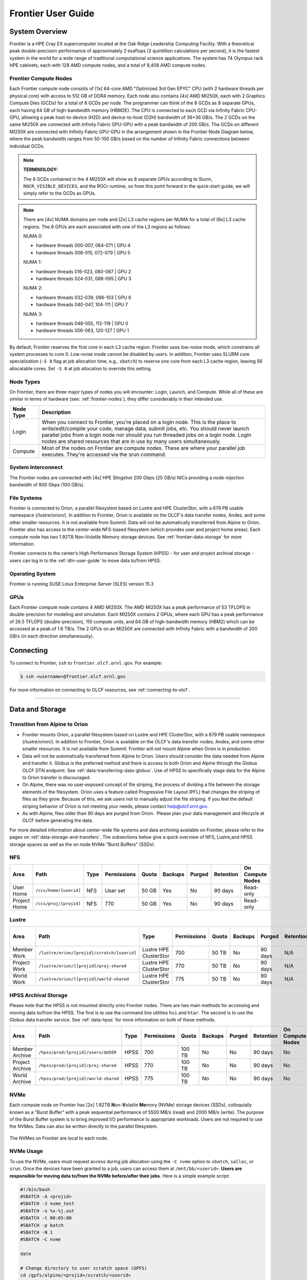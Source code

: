 .. _frontier-user-guide:

*******************
Frontier User Guide
*******************

.. _system_overview:

System Overview
===============

Frontier is a HPE Cray EX supercomputer located at the Oak Ridge Leadership Computing Facility. With a theoretical peak double-precision performance of approximately 2 exaflops (2 quintillion calculations per second), it is the fastest system in the world for a wide range of traditional computational science applications. The system has 74 Olympus rack HPE cabinets, each with 128 AMD compute nodes, and a total of 9,408 AMD compute nodes.


.. _frontier-nodes:

Frontier Compute Nodes
----------------------

Each Frontier compute node consists of [1x] 64-core AMD "Optimized 3rd Gen EPYC" CPU (with 2 hardware threads per physical core) with access to 512 GB of DDR4 memory. Each node also contains [4x] AMD MI250X, each with 2 Graphics Compute Dies (GCDs) for a total of 8 GCDs per node. The programmer can think of the 8 GCDs as 8 separate GPUs, each having 64 GB of high-bandwidth memory (HBM2E). The CPU is connected to each GCD via Infinity Fabric CPU-GPU, allowing a peak host-to-device (H2D) and device-to-host (D2H) bandwidth of 36+36 GB/s. The 2 GCDs on the same MI250X are connected with Infinity Fabric GPU-GPU with a peak bandwidth of 200 GB/s. The GCDs on different MI250X are connected with Infinity Fabric GPU-GPU in the arrangement shown in the Frontier Node Diagram below, where the peak bandwidth ranges from 50-100 GB/s based on the number of Infinity Fabric connections between individual GCDs.

.. note::

    **TERMINOLOGY:**

    The 8 GCDs contained in the 4 MI250X will show as 8 separate GPUs according to Slurm, ``ROCR_VISIBLE_DEVICES``, and the ROCr runtime, so from this point forward in the quick-start guide, we will simply refer to the GCDs as GPUs.

.. image:: /images/Frontier_Node_Diagram.jpg
   :align: center
   :width: 100%
   :alt: Frontier node architecture diagram

.. note::
    There are [4x] NUMA domains per node and [2x] L3 cache regions per NUMA for a total of [8x] L3 cache regions. The 8 GPUs are each associated with one of the L3 regions as follows:

    NUMA 0:

    * hardware threads 000-007, 064-071 | GPU 4
    * hardware threads 008-015, 072-079 | GPU 5
    
    NUMA 1:

    * hardware threads 016-023, 080-087 | GPU 2
    * hardware threads 024-031, 088-095 | GPU 3

    NUMA 2:

    * hardware threads 032-039, 096-103 | GPU 6
    * hardware threads 040-047, 104-111 | GPU 7

    NUMA 3:

    * hardware threads 048-055, 112-119 | GPU 0
    * hardware threads 056-063, 120-127 | GPU 1


By default, Frontier reserves the first core in each L3 cache region. Frontier uses low-noise mode,
which constrains all system processes to core 0. Low-noise mode cannot be disabled by users.
In addition, Frontier uses SLURM core specialization (``-S 8`` flag at job allocation time, e.g., ``sbatch``)
to reserve one core from each L3 cache region, leaving 56 allocatable cores. Set ``-S 0`` at job allocation to override this setting.


Node Types
----------

On Frontier, there are three major types of nodes you will encounter:
Login, Launch, and Compute. While all of these are similar in terms of
hardware (see: :ref:`frontier-nodes`), they differ considerably in their intended
use.

+-------------+----------------------------------------------------------------------------------+
| Node Type   | Description                                                                      |
+=============+==================================================================================+
| Login       | When you connect to Frontier, you're placed on a login node. This                |
|             | is the place to write/edit/compile your code, manage data, submit jobs, etc. You |
|             | should never launch parallel jobs from a login node nor should you run threaded  |
|             | jobs on a login node. Login nodes are shared resources that are in use by many   |
|             | users simultaneously.                                                            |
+-------------+----------------------------------------------------------------------------------+
| Compute     | Most of the nodes on Frontier are compute nodes. These are where                 |
|             | your parallel job executes. They're accessed via the srun command.               |
+-------------+----------------------------------------------------------------------------------+


System Interconnect
-------------------

The Frontier nodes are connected with [4x] HPE Slingshot 200 Gbps (25 GB/s) NICs providing a node-injection bandwidth of 800 Gbps (100 GB/s).

File Systems
------------

Frontier is connected to Orion, a parallel filesystem based on Lustre and HPE ClusterStor, with a 679 PB usable namespace (/lustre/orion/). In addition to Frontier, Orion is available on the OLCF's data transfer nodes, Andes, and some other smaller resources. It is not available from Summit. Data will not be automatically transferred from Alpine to Orion. Frontier also has access to the center-wide NFS-based filesystem (which provides user and project home areas). Each compute node has two 1.92TB Non-Volatile Memory storage devices. See :ref:`frontier-data-storage` for more information. 

Frontier connects to the center’s High Performance Storage System (HPSS) - for user and project archival storage - users can log in to the :ref:`dtn-user-guide` to move data to/from HPSS.

Operating System
----------------

Frontier is running SUSE Linux Enterprise Server (SLES) version 15.3


GPUs
----

Each Frontier compute node contains 4 AMD MI250X. The AMD MI250X has a peak performance of 53 TFLOPS in double-precision for modeling and simulation. Each MI250X contains 2 GPUs, where each GPU has a peak performance of 26.5 TFLOPS (double-precision), 110 compute units, and 64 GB of high-bandwidth memory (HBM2) which can be accessed at a peak of 1.6 TB/s. The 2 GPUs on an MI250X are connected with Infinity Fabric with a bandwidth of 200 GB/s (in each direction simultaneously).


Connecting
==========

To connect to Frontier, ``ssh`` to ``frontier.olcf.ornl.gov``. For example:

.. code-block:: bash

    $ ssh <username>@frontier.olcf.ornl.gov

For more information on connecting to OLCF resources, see :ref:`connecting-to-olcf`.

----

.. _frontier-data-storage:

Data and Storage
================

Transition from Alpine to Orion
-------------------------------

* Frontier mounts Orion, a parallel filesystem based on Lustre and HPE ClusterStor, with a 679 PB usable namespace (/lustre/orion/). In addition to Frontier, Orion is available on the OLCF's data transfer nodes, Andes, and some other smaller resources. It is not available from Summit. Frontier will not mount Alpine when Orion is in production. 
* Data will not be automatically transferred from Alpine to Orion. Users should consider the data needed from Alpine and transfer it. Globus is the preferred method and there is access to both Orion and Alpine through the Globus OLCF DTN endpoint. See :ref:`data-transferring-data-globus`. Use of HPSS to specifically stage data for the Alpine to Orion transfer is discouraged. 
* On Alpine, there was no user-exposed concept of file striping, the process of dividing a file between the storage elements of the filesystem. Orion uses a feature called Progressive File Layout (PFL) that changes the striping of files as they grow. Because of this, we ask users not to manually adjust the file striping. If you feel the default striping behavior of Orion is not meeting your needs, please contact help@olcf.ornl.gov. 
* As with Alpine, files older than 90 days are purged from Orion.  Please plan your data management and lifecycle at OLCF before generating the data. 

For more detailed information about center-wide file systems and data archiving available on Frontier, please refer to the pages on :ref:`data-storage-and-transfers`. The subsections below give a quick overview of NFS, Lustre,and HPSS storage spaces as well as the on node NVMe "Burst Buffers" (SSDs).

NFS
---

+---------------------+---------------------------------------------+----------------+-------------+--------+---------+---------+------------+------------------+
| Area                | Path                                        | Type           | Permissions |  Quota | Backups | Purged  | Retention  | On Compute Nodes |
+=====================+=============================================+================+=============+========+=========+=========+============+==================+
| User Home           | ``/ccs/home/[userid]``                      | NFS            | User set    |  50 GB | Yes     | No      | 90 days    | Read-only        |
+---------------------+---------------------------------------------+----------------+-------------+--------+---------+---------+------------+------------------+
| Project Home        | ``/ccs/proj/[projid]``                      | NFS            | 770         |  50 GB | Yes     | No      | 90 days    | Read-only        |
+---------------------+---------------------------------------------+----------------+-------------+--------+---------+---------+------------+------------------+
  
Lustre
------

+---------------------+----------------------------------------------+------------------------+-------------+--------+---------+---------+------------+------------------+
| Area                | Path                                         | Type                   | Permissions |  Quota | Backups | Purged  | Retention  | On Compute Nodes |
+=====================+==============================================+========================+=============+========+=========+=========+============+==================+
| Member Work         | ``/lustre/orion/[projid]/scratch/[userid]``  | Lustre HPE ClusterStor | 700         |  50 TB | No      | 90 days | N/A        | Yes              |
+---------------------+----------------------------------------------+------------------------+-------------+--------+---------+---------+------------+------------------+
| Project Work        | ``/lustre/orion/[[projid]/proj-shared``      | Lustre HPE ClusterStor | 770         |  50 TB | No      | 90 days | N/A        | Yes              |
+---------------------+----------------------------------------------+------------------------+-------------+--------+---------+---------+------------+------------------+
| World Work          | ``/lustre/orion/[[projid]/world-shared``     | Lustre HPE ClusterStor | 775         |  50 TB | No      | 90 days | N/A        | Yes              |
+---------------------+----------------------------------------------+------------------------+-------------+--------+---------+---------+------------+------------------+



HPSS Archival Storage
---------------------

Please note that the HPSS is not mounted directly onto Frontier nodes. There are two main methods for accessing and moving data to/from the HPSS. The first is to use the command line utilities ``hsi`` and ``htar``. The second is to use the Globus data transfer service. See :ref:`data-hpss` for more information on both of these methods.

+---------------------+---------------------------------------------+----------------+-------------+--------+---------+---------+------------+------------------+
| Area                | Path                                        | Type           | Permissions |  Quota | Backups | Purged  | Retention  | On Compute Nodes |
+=====================+=============================================+================+=============+========+=========+=========+============+==================+
| Member Archive      | ``/hpss/prod/[projid]/users/$USER``         | HPSS           | 700         | 100 TB | No      | No      | 90 days    | No               |
+---------------------+---------------------------------------------+----------------+-------------+--------+---------+---------+------------+------------------+
| Project Archive     | ``/hpss/prod/[projid]/proj-shared``         | HPSS           | 770         | 100 TB | No      | No      | 90 days    | No               |
+---------------------+---------------------------------------------+----------------+-------------+--------+---------+---------+------------+------------------+
| World Archive       | ``/hpss/prod/[projid]/world-shared``        | HPSS           | 775         | 100 TB | No      | No      | 90 days    | No               |
+---------------------+---------------------------------------------+----------------+-------------+--------+---------+---------+------------+------------------+

NVMe
----

Each compute node on Frontier has [2x] 1.92TB \ **N**\ on-\ **V**\ olatile **Me**\mory (NVMe) storage devices (SSDs), colloquially known as a "Burst Buffer" with a peak sequential performance of 5500 MB/s (read) and 2000 MB/s (write). The purpose of the Burst Buffer system is to bring improved I/O performance to appropriate workloads. Users are not required to use the NVMes. Data can also be written directly to the parallel filesystem.

.. figure:: /images/frontier_nvme_arch.png
   :align: center

   The NVMes on Frontier are local to each node.

NVMe Usage
----------

To use the NVMe, users must request access during job allocation using the ``-C nvme`` option to ``sbatch``, ``salloc``, or ``srun``. Once the devices have been granted to a job, users can access them at ``/mnt/bb/<userid>``. **Users are responsible for moving data to/from the NVMe before/after their jobs**. Here is a simple example script:

.. code:: bash

    #!/bin/bash
    #SBATCH -A <projid>
    #SBATCH -J nvme_test
    #SBATCH -o %x-%j.out
    #SBATCH -t 00:05:00
    #SBATCH -p batch
    #SBATCH -N 1
    #SBATCH -C nvme

    date

    # Change directory to user scratch space (GPFS)
    cd /gpfs/alpine/<projid>/scratch/<userid>

    echo " "
    echo "*****ORIGINAL FILE*****"
    cat test.txt
    echo "***********************"

    # Move file from GPFS to SSD
    mv test.txt /mnt/bb/<userid>

    # Edit file from compute node
    srun -n1 hostname >> /mnt/bb/<userid>/test.txt

    # Move file from SSD back to GPFS
    mv /mnt/bb/<userid>/test.txt .

    echo " "
    echo "*****UPDATED FILE******"
    cat test.txt
    echo "***********************"

And here is the output from the script:

.. code:: bash

    $ cat nvme_test-<jobid>.out

    *****ORIGINAL FILE*****
    This is my file. There are many like it but this one is mine.
    ***********************

    *****UPDATED FILE******
    This is my file. There are many like it but this one is mine.
    frontier0123
    ***********************


AMD GPUs
========

The AMD Instinct MI200 is built on advanced packaging technologies
enabling two Graphic Compute Dies (GCDs) to be integrated
into a single package in the Open Compute Project (OCP) Accelerator Module (OAM)
in the MI250 and MI250X products.
Each GCD is build on the AMD CDNA 2 architecture.
A single Frontier node contains 4 MI250X OAMs for the total of 8 GCDs.

.. note::

    The Slurm workload manager and the ROCr runtime treat each GCD as a separate GPU
    and visibility can be controlled using the ``ROCR_VISIBLE_DEVICES`` environment variable.
    Therefore, from this point on, the Frontier guide simply refers to a GCD as a GPU.

Each GPU contains 110 Compute Units (CUs) grouped in 4 Compute Engines (CEs).
Physically, each GPU contains 112 CUs, but two are disabled.
A command processor in each GPU receives API commands and transforms them into compute tasks.
Compute tasks are managed by the 4 compute engines, which dispatch wavefronts to compute units.
All wavefronts from a single workgroup are assigned to the same CU.
In CUDA terminology, workgroups are "blocks", wavefronts are "warps", and work-items are "threads".
The terms are often used interchangeably.

.. image:: /images/amd_instinct_mi250x_oam.png
   :align: center
   :alt: Block diagram of the AMD Instinct MI200 multi-chip module

The 110 CUs in each GPU deliver peak performance of 26.5 TFLOPS in double precision.
Also, each GPU contains 64 GB of high-bandwidth memory (HBM2) accessible at a peak
bandwidth of 1.6 TB/s.
The 2 GPUs in an MI250X are connected with [4x] GPU-to-GPU Infinity Fabric links
providing 200+200 GB/s of bandwidth.
(Consult the diagram in the :ref:`frontier-nodes` section for information
on how the accelerators are connected to each other, to the CPU, and to the network.

.. note::

   The X+X GB/s notation describes bidirectional bandwidth, meaning X GB/s in each direction.

..
  TODO: unified memory? If mi250x has it, what is it and how does it work
  TODO: link to HIP from scratch tutorial
  TODO: here are some references https://www.amd.com/system/files/documents/amd-cdna2-white-paper.pdf and https://www.amd.com/system/files/documents/amd-instinct-mi200-datasheet.pdf

.. _amd-nvidia-terminology:

AMD vs NVIDIA Terminology
-------------------------

+-------------------------+--------------+
| AMD                     | NVIDIA       |
+=========================+==============+
| Work-items or Threads   | Threads      |
+-------------------------+--------------+
| Workgroup               | Block        |
+-------------------------+--------------+
| Wavefront               | Warp         |
+-------------------------+--------------+
| Grid                    | Grid         |
+-------------------------+--------------+

We will be using these terms interchangeably as they refer to the same concepts in GPU
programming, with the exception that we will only be using "wavefront" (which refers to a
unit of 64 threads) instead of "warp" (which refers to a unit of 32 threads) as they mean
different things.
  
Blocks (workgroups), Threads (work items), Grids, Wavefronts
------------------------------------------------------------

  

When kernels are launched on a GPU, a "grid" of thread blocks are created, where the
number of thread blocks in the grid and the number of threads within each block are
defined by the programmer. The number of blocks in the grid (grid size) and the number of
threads within each block (block size) can be specified in one, two, or three dimensions
during the kernel launch. Each thread can be identified with a unique id within the
kernel, indexed along the X, Y, and Z dimensions.

- Number of blocks that can be specified along each dimension in a grid: (2147483647, 2147483647, 2147483647)
- Max number of threads that can be specified along each dimension in a block: (1024, 1024, 1024)

  - However, the total of number of threads in a block has an upper limit of 1024
    [i.e. (size of x dimension * size of y dimension * size of z dimension) cannot exceed
    1024].

Each block (or workgroup) of threads is assigned to a single Compute Unit i.e. a single
block won’t be split across multiple CUs. The threads in a block are scheduled in units of
64 threads called wavefronts (similar to warps in CUDA, but warps only have 32 threads
instead of 64). When launching a kernel, up to 64KB of block level shared memory called
the Local Data Store (LDS) can be statically or dynamically allocated. This shared memory
between the threads in a block allows the threads to access block local data with much
lower latency compared to using the HBM since the data is in the compute unit itself.



The Compute Unit
----------------

.. image:: /images/amd_computeunit.png
   :align: center
   :alt: Block diagram of the AMD Instinct CDNA2 Compute Unit


Each CU has 4 Matrix Core Units (the equivalent of NVIDIA's Tensor core units) and 4
16-wide SIMD units. For a vector instruction that uses the SIMD units, each wavefront
(which has 64 threads) is assigned to a single 16-wide SIMD unit such that the wavefront
as a whole executes the instruction over 4 cycles, 16 threads per cycle. Since other
wavefronts occupy the other three SIMD units at the same time, the total throughput still
remains 1 instruction per cycle. Each CU maintains an instructions buffer for 10
wavefronts and also maintains 256 registers where each register is 64 4-byte wide
entries. 


HIP
---

The Heterogeneous Interface for Portability (HIP) is AMD’s dedicated GPU programming
environment for designing high performance kernels on GPU hardware. HIP is a C++ runtime
API and programming language that allows developers to create portable applications on
different platforms, including the AMD MI250X. This means that developers can write their GPU applications and with
very minimal changes be able to run their code in any environment.  The API is very
similar to CUDA, so if you're already familiar with CUDA there is almost no additional
work to learn HIP. See `here <https://www.olcf.ornl.gov/preparing-for-frontier/>`_ for a series
of tutorials on programming with HIP and also converting existing CUDA code to HIP with the `hipify tools
<https://github.com/ROCm-Developer-Tools/HIPIFY>`_ .


Programming Environment
=======================

Frontier users are provided with many pre-installed software packages and scientific libraries. To facilitate this, environment management tools are used to handle necessary changes to the shell.

Environment Modules (Lmod)
--------------------------

Environment modules are provided through `Lmod <https://lmod.readthedocs.io/en/latest/>`__, a Lua-based module system for dynamically altering shell environments. By managing changes to the shell’s environment variables (such as ``PATH``, ``LD_LIBRARY_PATH``, and ``PKG_CONFIG_PATH``), Lmod allows you to alter the software available in your shell environment without the risk of creating package and version combinations that cannot coexist in a single environment.

General Usage
^^^^^^^^^^^^^

The interface to Lmod is provided by the ``module`` command:

+------------------------------------+-------------------------------------------------------------------------+
| Command                            | Description                                                             |
+====================================+=========================================================================+
| ``module -t list``                 | Shows a terse list of the currently loaded modules                      |
+------------------------------------+-------------------------------------------------------------------------+
| ``module avail``                   | Shows a table of the currently available modules                        |
+------------------------------------+-------------------------------------------------------------------------+
| ``module help <modulename>``       | Shows help information about ``<modulename>``                           |
+------------------------------------+-------------------------------------------------------------------------+
| ``module show <modulename>``       | Shows the environment changes made by the ``<modulename>`` modulefile   |
+------------------------------------+-------------------------------------------------------------------------+
| ``module spider <string>``         | Searches all possible modules according to ``<string>``                 |
+------------------------------------+-------------------------------------------------------------------------+
| ``module load <modulename> [...]`` | Loads the given ``<modulename>``\(s) into the current environment       |
+------------------------------------+-------------------------------------------------------------------------+
| ``module use <path>``              | Adds ``<path>`` to the modulefile search cache and ``MODULESPATH``      |
+------------------------------------+-------------------------------------------------------------------------+
| ``module unuse <path>``            | Removes ``<path>`` from the modulefile search cache and ``MODULESPATH`` |
+------------------------------------+-------------------------------------------------------------------------+
| ``module purge``                   | Unloads all modules                                                     |
+------------------------------------+-------------------------------------------------------------------------+
| ``module reset``                   | Resets loaded modules to system defaults                                |
+------------------------------------+-------------------------------------------------------------------------+
| ``module update``                  | Reloads all currently loaded modules                                    |
+------------------------------------+-------------------------------------------------------------------------+

Searching for Modules
^^^^^^^^^^^^^^^^^^^^^

Modules with dependencies are only available when the underlying dependencies, such as compiler families, are loaded. Thus, module avail will only display modules that are compatible with the current state of the environment. To search the entire hierarchy across all possible dependencies, the ``spider`` sub-command can be used as summarized in the following table.

+------------------------------------------+--------------------------------------------------------------------------------------+
| Command                                  | Description                                                                          |
+==========================================+======================================================================================+
| ``module spider``                        | Shows the entire possible graph of modules                                           |
+------------------------------------------+--------------------------------------------------------------------------------------+
| ``module spider <modulename>``           | Searches for modules named ``<modulename>`` in the graph of possible modules         |
+------------------------------------------+--------------------------------------------------------------------------------------+
| ``module spider <modulename>/<version>`` | Searches for a specific version of ``<modulename>`` in the graph of possible modules |
+------------------------------------------+--------------------------------------------------------------------------------------+
| ``module spider <string>``               | Searches for modulefiles containing ``<string>``                                     |
+------------------------------------------+--------------------------------------------------------------------------------------+

Compilers
---------

Cray, AMD, and GCC compilers are provided through modules on Frontier. The Cray and AMD compilers are both based on LLVM/Clang. There is also a system/OS versions of GCC available in ``/usr/bin``. The table below lists details about each of the module-provided compilers. Please see the following :ref:`frontier-compilers` section for more detailed inforation on how to compile using these modules.


Cray Programming Environment and Compiler Wrappers
^^^^^^^^^^^^^^^^^^^^^^^^^^^^^^^^^^^^^^^^^^^^^^^^^^

Cray provides ``PrgEnv-<compiler>`` modules (e.g., ``PrgEnv-cray``) that load compatible components of a specific compiler toolchain. The components include the specified compiler as well as MPI, LibSci, and other libraries. Loading the ``PrgEnv-<compiler>`` modules also defines a set of compiler wrappers for that compiler toolchain that automatically add include paths and link in libraries for Cray software. Compiler wrappers are provided for C (``cc``), C++ (``CC``), and Fortran (``ftn``).

.. note::
   Use the ``-craype-verbose`` flag to display the full include and link information used by the Cray compiler wrappers. This must be called on a file to see the full output (e.g., ``CC -craype-verbose test.cpp``).

MPI
---

The MPI implementation available on Frontier is Cray's MPICH, which is "GPU-aware" so GPU buffers can be passed directly to MPI calls.

----


  
.. _frontier-compilers:

Compiling
=========

Compilers
---------

Cray, AMD, and GCC compilers are provided through modules on Frontier. The Cray and AMD compilers are both based on LLVM/Clang. There is also a system/OS versions of GCC available in ``/usr/bin``. The table below lists details about each of the module-provided compilers.

.. note::

    It is highly recommended to use the Cray compiler wrappers (``cc``, ``CC``, and ``ftn``) whenever possible. See the next section for more details.


+--------+-------------------------+-----------------+----------+-------------------+---------------------------------+
| Vendor | Programming Environment | Compiler Module | Language | Compiler Wrapper  | Compiler                        |
+========+=========================+=================+==========+===================+=================================+
| Cray   | ``PrgEnv-cray``         | ``cce``         | C        | ``cc``            | ``craycc``                      |
|        |                         |                 +----------+-------------------+---------------------------------+
|        |                         |                 | C++      | ``CC``            | ``craycxx`` or ``crayCC``       |
|        |                         |                 +----------+-------------------+---------------------------------+
|        |                         |                 | Fortran  | ``ftn``           | ``crayftn``                     |
+--------+-------------------------+-----------------+----------+-------------------+---------------------------------+
| AMD    | ``PrgEnv-amd``          | ``rocm``        | C        | ``cc``            | ``amdclang``                    |
|        |                         |                 +----------+-------------------+---------------------------------+
|        |                         |                 | C++      | ``CC``            | ``amdclang++``                  |
|        |                         |                 +----------+-------------------+---------------------------------+
|        |                         |                 | Fortran  | ``ftn``           | ``amdflang``                    |
+--------+-------------------------+-----------------+----------+-------------------+---------------------------------+
| GCC    | ``PrgEnv-gnu``          | ``gcc``         | C        | ``cc``            | ``${GCC_PATH}/bin/gcc``         |
|        |                         |                 +----------+-------------------+---------------------------------+
|        |                         |                 | C++      | ``CC``            | ``${GCC_PATH}/bin/g++``         |
|        |                         |                 +----------+-------------------+---------------------------------+
|        |                         |                 | Fortran  | ``ftn``           | ``${GCC_PATH}/bin/gfortran``    |
+--------+-------------------------+-----------------+----------+-------------------+---------------------------------+


Cray Programming Environment and Compiler Wrappers
^^^^^^^^^^^^^^^^^^^^^^^^^^^^^^^^^^^^^^^^^^^^^^^^^^

Cray provides ``PrgEnv-<compiler>`` modules (e.g., ``PrgEnv-cray``) that load compatible components of a specific compiler toolchain. The components include the specified compiler as well as MPI, LibSci, and other libraries. Loading the ``PrgEnv-<compiler>`` modules also defines a set of compiler wrappers for that compiler toolchain that automatically add include paths and link in libraries for Cray software. Compiler wrappers are provided for C (``cc``), C++ (``CC``), and Fortran (``ftn``).

.. note::
   Use the ``-craype-verbose`` flag to display the full include and link information used by the Cray compiler wrappers. This must be called on a file to see the full output (e.g., ``CC -craype-verbose test.cpp``).

MPI
---

The MPI implementation available on Frontier is Cray's MPICH, which is "GPU-aware" so GPU buffers can be passed directly to MPI calls.

+----------------+----------------+-----------------------------------------------------+-------------------------------------------------------------------------------+
| Implementation | Module         | Compiler                                            | Header Files & Linking                                                        |
+================+================+=====================================================+===============================================================================+
| Cray MPICH     | ``cray-mpich`` | ``cc``, ``CC``, ``ftn`` (Cray compiler wrappers)    | MPI header files and linking is built into the Cray compiler wrappers         |
|                |                +-----------------------------------------------------+-------------------------------------------------------------------------------+
|                |                | ``hipcc``                                           | | ``-L${MPICH_DIR}/lib -lmpi``                                                |
|                |                |                                                     | | ``-I${MPICH_DIR}/include``                                                  |
+----------------+----------------+-----------------------------------------------------+-------------------------------------------------------------------------------+

GPU-Aware MPI
^^^^^^^^^^^^^

To use GPU-aware Cray MPICH, users must set the following modules and environment variables:

.. code:: bash
    
    module load craype-accel-amd-gfx90a
    module load rocm

    export MPICH_GPU_SUPPORT_ENABLED=1

.. note::

    There are extra steps needed to enable GPU-aware MPI on Frontier, which depend on the compiler that is used (see 1. and 2. below).
    

1. Compiling with the Cray compiler wrappers, ``cc`` or ``CC``
""""""""""""""""""""""""""""""""""""""""""""""""""""""""""""""

To use GPU-aware Cray MPICH with the Cray compiler wrappers, the following environment variables must be set before compiling. These variables are automatically set by the ``cray-mpich`` modulefile:

.. code:: bash

    ## These must be set before compiling so the executable picks up GTL
    PE_MPICH_GTL_DIR_amd_gfx90a="-L${CRAY_MPICH_ROOTDIR}/gtl/lib"
    PE_MPICH_GTL_LIBS_amd_gfx90a="-lmpi_gtl_hsa"

In addition, the following header files and libraries must be included:

.. code:: bash

    -I${ROCM_PATH}/include
    -L${ROCM_PATH}/lib -lamdhip64

where the include path implies that ``#include <hip/hip_runtime.h>`` is included in the source file.

2. Compiling with ``hipcc``
"""""""""""""""""""""""""""

To use GPU-aware Cray MPICH with ``hipcc``, users must include appropriate headers, libraries, and flags:

.. code:: bash

    -I${MPICH_DIR}/include
    -L${MPICH_DIR}/lib -lmpi -L${CRAY_MPICH_ROOTDIR}/gtl/lib -lmpi_gtl_hsa

    HIPFLAGS = --amdgpu-target=gfx90a

Determining the Compatibility of Cray MPICH and ROCm
""""""""""""""""""""""""""""""""""""""""""""""""""""

Releases of ``cray-mpich`` are each built with a specific version of ROCm, and compatibility across multiple versions is not guaranteed. OLCF will maintain compatible default modules when possible. If using non-default modules, you can determine compatibility by reviewing the *Product and OS Dependencies* section in the ``cray-mpich`` release notes. This can be displayed by running ``module show cray-mpich/<version>``. If the notes indicate compatibility with *AMD ROCM X.Y or later*, only use ``rocm/X.Y.Z`` modules. If using a non-default version of ``cray-mpich``, you must add ``${CRAY_MPICH_ROOTDIR}/gtl/lib`` to either your ``LD_LIBRARY_PATH`` at run time or your executable's rpath at build time.

The compatibility table below was determined by linker testing with all current combinations of ``cray-mpich`` and ``rocm`` modules on Frontier.

+------------+---------------------+
| cray-mpich |        ROCm         |
+============+=====================+
|   8.1.12   |    4.5.2, 4.5.0     |
+------------+---------------------+
|   8.1.14   |    4.5.2, 4.5.0     |
+------------+---------------------+
|   8.1.15   | 5.1.0, 5.0.2, 5.0.0 |
+------------+---------------------+
|   8.1.16   | 5.1.0, 5.0.2, 5.0.0 |
+------------+---------------------+
|   8.1.17   | 5.1.0, 5.0.2, 5.0.0 |
+------------+---------------------+

OpenMP
------

This section shows how to compile with OpenMP using the different compilers covered above.

+--------+----------+-----------+----------------------------------------------+-------------------------------------+
| Vendor | Module   | Language  | Compiler                                     | OpenMP flag (CPU thread)            |
+========+==========+===========+==============================================+=====================================+
| Cray   | ``cce``  | C, C\+\+  | | ``cc`` (wraps ``craycc``)                  | ``-fopenmp``                        |
|        |          |           | | ``CC`` (wraps ``crayCC``)                  |                                     |
|        |          +-----------+----------------------------------------------+-------------------------------------+
|        |          | Fortran   | ``ftn`` (wraps ``crayftn``)                  | | ``-homp``                         |
|        |          |           |                                              | | ``-fopenmp`` (alias)              |
+--------+----------+-----------+----------------------------------------------+-------------------------------------+
| AMD    | ``rocm`` | | C       | | ``cc`` (wraps ``amdclang``)                | ``-fopenmp``                        |
|        |          | | C++     | | ``CC`` (wraps ``amdclang++``)              |                                     |
|        |          | | Fortran | | ``ftn`` (wraps ``amdflang``)               |                                     |
+--------+----------+-----------+----------------------------------------------+-------------------------------------+
| GCC    | ``gcc``  | | C       | | ``cc`` (wraps ``$GCC_PATH/bin/gcc``)       | ``-fopenmp``                        |
|        |          | | C++     | | ``CC`` (wraps ``$GCC_PATH/bin/g++``)       |                                     |
|        |          | | Fortran | | ``ftn`` (wraps ``$GCC_PATH/bin/gfortran``) |                                     |
+--------+----------+-----------+----------------------------------------------+-------------------------------------+

OpenMP GPU Offload
------------------

This section shows how to compile with OpenMP Offload using the different compilers covered above.

.. note::

    Make sure the ``craype-accel-amd-gfx90a`` module is loaded when using OpenMP offload.

+--------+----------+-----------+----------------------------------------------+----------------------------------------------+
| Vendor | Module   | Language  | Compiler                                     | OpenMP flag (GPU)                            |
+========+==========+===========+==============================================+==============================================+
| Cray   | ``cce``  | C         | | ``cc`` (wraps ``craycc``)                  | ``-fopenmp``                                 |
|        |          | C\+\+     | | ``CC`` (wraps ``crayCC``)                  |                                              |
|        |          +-----------+----------------------------------------------+----------------------------------------------+
|        |          | Fortran   | ``ftn`` (wraps ``crayftn``)                  | | ``-homp``                                  |
|        |          |           |                                              | | ``-fopenmp`` (alias)                       |
+--------+----------+-----------+----------------------------------------------+----------------------------------------------+
| AMD    | ``rocm`` | | C       | | ``cc`` (wraps ``amdclang``)                | ``-fopenmp``                                 |
|        |          | | C\+\+   | | ``CC`` (wraps ``amdclang++``)              |                                              |
|        |          | | Fortran | | ``ftn`` (wraps ``amdflang``)               |                                              |
|        |          |           | | ``hipcc`` (requires flags below)           |                                              |
+--------+----------+-----------+----------------------------------------------+----------------------------------------------+

.. note::

    If invoking ``amdclang``, ``amdclang++``, or ``amdflang`` directly for ``openmp offload``, or using ``hipcc`` you will need to add: 
    
    ``-fopenmp -target x86_64-pc-linux-gnu -fopenmp-targets=amdgcn-amd-amdhsa -Xopenmp-target=amdgcn-amd-amdhsa -march=gfx90a``.

HIP
---

This section shows how to compile HIP codes using the Cray compiler wrappers and ``hipcc`` compiler driver.

.. note::

    Make sure the ``craype-accel-amd-gfx90a`` module is loaded when compiling HIP with the Cray compiler wrappers.

+-------------------+--------------------------------------------------------------------------------------------------------------------------+
| Compiler          | Compile/Link Flags, Header Files, and Libraries                                                                          |
+===================+==========================================================================================================================+
| | ``CC``          | | ``CFLAGS = -std=c++11 -D__HIP_ROCclr__ -D__HIP_ARCH_GFX90A__=1 --rocm-path=${ROCM_PATH} --offload-arch=gfx90a -x hip`` |
| | Only with       | | ``LFLAGS = --rocm-path=${ROCM_PATH}``                                                                                  |
| | ``PrgEnv-cray`` | | ``-L${ROCM_PATH}/lib -lamdhip64``                                                                                      |
| | ``PrgEnv-amd``  |                                                                                                                          |
+-------------------+--------------------------------------------------------------------------------------------------------------------------+
| ``hipcc``         | | Can be used directly to compile HIP source files.                                                                      |
|                   | | To see what is being invoked within this compiler driver, issue the command, ``hipcc --verbose``                       |
|                   | | To explicitly target AMD MI250X, use ``--amdgpu-target=gfx90a``                                                        |
+-------------------+--------------------------------------------------------------------------------------------------------------------------+

HIP + OpenMP CPU Threading
--------------------------

This section shows how to compile HIP + OpenMP CPU threading hybrid codes.

.. note::

    Make sure the ``craype-accel-amd-gfx90a`` module is loaded when compiling HIP with the Cray compiler wrappers.

+----------+-----------+-----------------------------------------------------------------------------------------------------------------------------------+
| Vendor   | Compiler  | Compile/Link Flags, Header Files, and Libraries                                                                                   |
+==========+===========+===================================================================================================================================+
| AMD/Cray | ``CC``    | | ``CFLAGS = -std=c++11 -D__HIP_ROCclr__ -D__HIP_ARCH_GFX90A__=1 --rocm-path=${ROCM_PATH} --offload-arch=gfx90a -x hip -fopenmp`` |
|          |           | | ``LFLAGS = --rocm-path=${ROCM_PATH} -fopenmp``                                                                                  |
|          |           | | ``-L${ROCM_PATH}/lib -lamdhip64``                                                                                               |
|          +-----------+-----------------------------------------------------------------------------------------------------------------------------------+
|          | ``hipcc`` | | Can be used to directly compile HIP source files, add ``-fopenmp`` flag to enable OpenMP threading                              |
|          |           | | To explicitly target AMD MI250X, use ``--amdgpu-target=gfx90a``                                                                 |
+----------+-----------+-----------------------------------------------------------------------------------------------------------------------------------+
| GNU      | ``CC``    | | The GNU compilers cannot be used to compile HIP code, so all HIP kernels must be separated from CPU code.                       |
|          |           | | During compilation, all non-HIP files must be compiled with ``CC`` while HIP kernels must be compiled with ``hipcc``.           |
|          |           | | Then linking must be performed with the ``CC`` wrapper.                                                                         |
|          |           | | NOTE: When using ``cmake``, HIP code must currently be compiled using ``amdclang++`` instead of ``hipcc``.                      |
+----------+-----------+-----------------------------------------------------------------------------------------------------------------------------------+


----


.. _frontier-running:

Running Jobs
============

Computational work on Frontier is performed by *jobs*. Jobs typically consist of several componenets:

-  A batch submission script 
-  A binary executable
-  A set of input files for the executable
-  A set of output files created by the executable

In general, the process for running a job is to:

#. Prepare executables and input files.
#. Write a batch script.
#. Submit the batch script to the batch scheduler.
#. Optionally monitor the job before and during execution.

The following sections describe in detail how to create, submit, and manage jobs for execution on Frontier. Frontier uses SchedMD's Slurm Workload Manager as the batch scheduling system.


Login vs Compute Nodes
----------------------

Recall from the System Overview that Frontier contains two node types: Login and Compute. When you connect to the system, you are placed on a *login* node. Login nodes are used for tasks such as code editing, compiling, etc. They are shared among all users of the system, so it is not appropriate to run tasks that are long/computationally intensive on login nodes. Users should also limit the number of simultaneous tasks on login nodes (e.g. concurrent tar commands, parallel make 

Compute nodes are the appropriate place for long-running, computationally-intensive tasks. When you start a batch job, your batch script (or interactive shell for batch-interactive jobs) runs on one of your allocated compute nodes.

.. warning::
  Compute-intensive, memory-intensive, or other disruptive processes running on login nodes may be killed without warning.

.. note::
  Unlike Summit and Titan, there are no launch/batch nodes on Frontier. This means your batch script runs on a node allocated to you rather than a shared node. You still must use the job launcher (srun) to run parallel jobs across all of your nodes, but serial tasks need not be launched with srun.


Simplified Node Layout
----------------------

To easily visualize job examples (see :ref:`frontier-mapping` further below), the
compute node diagram has been simplified to the picture shown below.

.. image:: /images/Frontier_Node_Diagram_Simple.png
   :align: center
   :width: 100%
   :alt: Simplified Frontier node architecture diagram

In the diagram, each **physical** core on a Frontier compute node is composed
of two **logical** cores that are represented by a pair of blue and grey boxes.
For a given physical core, the blue box represents the logical core of the
first hardware thread, where the grey box represents the logical core of the
second hardware thread.


Slurm
-----

Frontier uses SchedMD's Slurm workload manager for scheduling jobs. Proir systems used different schedulers (Summit used IBM's LSF, many others used Moab). While most of these systems provide similar functionality, but with different commands/options. A comparison of a few important commands is below, but SchedMD provides a more complete reference in their `Rosetta Stone of Workload Managers <https://slurm.schedmd.com/rosetta.pdf>`__.

Slurm documentation for each command is available on the system via the ``man`` utility as well as on the web at `<https://slurm.schedmd.com/man_index.html>`__. Additional documentation is available at `<https://slurm.schedmd.com/documentation.html>`__.

Some common Slurm commands are summarized in the table below. More complete examples are given in the Monitoring and Modifying Batch Jobs section of this guide.

+--------------+------------------------------------------------+------------------------------------+
| Command      | Action/Task                                    | LSF Equivalent                     |
+==============+================================================+====================================+
| ``squeue``   | Show the current queue                         | ``bjobs``                          |
+--------------+------------------------------------------------+------------------------------------+
| ``sbatch``   | Submit a batch script                          | ``bsub``                           |
+--------------+------------------------------------------------+------------------------------------+
| ``salloc``   | Submit an interactive job                      | ``bsub -Is $SHELL``                |
+--------------+------------------------------------------------+------------------------------------+
| ``srun``     | Launch a parallel job                          | ``jsrun``                          |
+--------------+------------------------------------------------+------------------------------------+
| ``sinfo``    | Show node/partition info                       | ``bqueues`` or ``bhosts``          |
+--------------+------------------------------------------------+------------------------------------+
| ``sacct``    | View accounting information for jobs/job steps | ``bacct``                          |
+--------------+------------------------------------------------+------------------------------------+
| ``scancel``  | Cancel a job or job step                       | ``bkill``                          |
+--------------+------------------------------------------------+------------------------------------+
| ``scontrol`` | View or modify job configuration.              | ``bstop``, ``bresume``, ``bmod``   |
+--------------+------------------------------------------------+------------------------------------+


Batch Scripts
-------------

The most common way to interact with the batch system is via batch scripts. A batch script is simply a shell script with added directives to request various resoruces from or provide certain information to the scheduling system.  Aside from these directives, the batch script is simply the series of commands needed to set up and run your job.

To submit a batch script, use the command ``sbatch myjob.sl``

Consider the following batch script:

.. code-block:: bash
   :linenos:

    #!/bin/bash
    #SBATCH -A ABC123
    #SBATCH -J RunSim123
    #SBATCH -o %x-%j.out
    #SBATCH -t 1:00:00
    #SBATCH -p batch
    #SBATCH -N 1024

    cd $MEMBERWORK/abc123/Run.456
    cp $PROJWORK/abc123/RunData/Input.456 ./Input.456
    srun ...
    cp my_output_file $PROJWORK/abc123/RunData/Output.456

In the script, Slurm directives are preceded by ``#SBATCH``, making them appear as comments to the shell. Slurm looks for these directives through the first non-comment, non-whitespace line. Options after that will be ignored by Slurm (and the shell).

+------+-------------------------------------------------------------------------------------------------+
| Line | Description                                                                                     |
+======+=================================================================================================+
|    1 | Shell interpreter line                                                                          |
+------+-------------------------------------------------------------------------------------------------+
|    2 | OLCF project to charge                                                                          |
+------+-------------------------------------------------------------------------------------------------+
|    3 | Job name                                                                                        |
+------+-------------------------------------------------------------------------------------------------+
|    4 | Job standard output file (``%x`` will be replaced with the job name and ``%j`` with the Job ID) |
+------+-------------------------------------------------------------------------------------------------+
|    5 | Walltime requested (in ``HH:MM:SS`` format). See the table below for other formats.             |
+------+-------------------------------------------------------------------------------------------------+
|    6 | Partition (queue) to use                                                                        |
+------+-------------------------------------------------------------------------------------------------+
|    7 | Number of compute nodes requested                                                               |
+------+-------------------------------------------------------------------------------------------------+
|    8 | Blank line                                                                                      |
+------+-------------------------------------------------------------------------------------------------+
|    9 | Change into the run directory                                                                   |
+------+-------------------------------------------------------------------------------------------------+
|   10 | Copy the input file into place                                                                  |
+------+-------------------------------------------------------------------------------------------------+
|   11 | Run the job ( add layout details )                                                              |
+------+-------------------------------------------------------------------------------------------------+
|   12 | Copy the output file to an appropriate location.                                                |
+------+-------------------------------------------------------------------------------------------------+

.. _frontier-interactive:

Interactive Jobs
----------------

Most users will find batch jobs an easy way to use the system, as they allow you to "hand off" a job to the scheduler, allowing them to focus on other tasks while their job waits in the queue and eventually runs. Occasionally, it is necessary to run interactively, especially when developing, testing, modifying or debugging a code.

Since all compute resources are managed and scheduled by Slurm, it is not possible to simply log into the system and immediately begin running parallel codes interactively. Rather, you must request the appropriate resources from Slurm and, if necessary, wait for them to become available. This is done through an "interactive batch" job. Interactive batch jobs are submitted with the ``salloc`` command. Resources are requested via the same options that are passed via ``#SBATCH`` in a regular batch script (but without the ``#SBATCH`` prefix). For example, to request an interactive batch job with the same resources that the batch script above requests, you would use ``salloc -A ABC123 -J RunSim123 -t 1:00:00 -p batch -N 1024``. Note there is no option for an output file...you are running interactively, so standard output and standard error will be displayed to the terminal.


Common Slurm Options
--------------------

The table below summarizes options for submitted jobs. Unless otherwise noted, they can be used for either batch scripts or interactive batch jobs. For scripts, they can be added on the ``sbatch`` command line or as a ``#BSUB`` directive in the batch script. (If they're specified in both places, the command line takes precedence.) This is only a subset of all available options. Check the `Slurm Man Pages <https://slurm.schedmd.com/man_index.html>`__ for a more complete list.

+------------------------+--------------------------------------------+--------------------------------------------------------------------------------------+
| Option                 | Example Usage                              | Description                                                                          |
+========================+============================================+======================================================================================+
| ``-A``                 | ``#SBATCH -A ABC123``                      | Specifies the project to which the job should be charged                             |
+------------------------+--------------------------------------------+--------------------------------------------------------------------------------------+
| ``-N``                 | ``#SBATCH -N 1024``                        | Request 1024 nodes for the job                                                       |
+------------------------+--------------------------------------------+--------------------------------------------------------------------------------------+
| ``-t``                 | ``#SBATCH -t 4:00:00``                     | Request a walltime of 4 hours.                                                       |
|                        |                                            | Walltime requests can be specified as minutes, hours:minutes, hours:minuts:seconds   |
|                        |                                            | days-hours, days-hours:minutes, or days-hours:minutes:seconds                        |
+------------------------+--------------------------------------------+--------------------------------------------------------------------------------------+
| ``--threads-per-core`` | ``#SBATCH --threads-per-core=2``           | | Number of active hardware threads per core. Can be 1 or 2 (1 is default)           |
|                        |                                            | | **Must** be used if using ``--threads-per-core=2`` in your ``srun`` command.       |
+------------------------+--------------------------------------------+--------------------------------------------------------------------------------------+
| ``-d``                 | ``#SBATCH -d afterok:12345``               | Specify job dependency (in this example, this job cannot start until job 12345 exits |
|                        |                                            | with an exit code of 0. See the Job Dependency section for more information          |
+------------------------+--------------------------------------------+--------------------------------------------------------------------------------------+
| ``-C``                 | ``#SBATCH -C nvme``                        | Request the burst buffer/NVMe on each node be made available for your job. See       |
|                        |                                            | the Burst Buffers section for more information on using them.                        |
+------------------------+--------------------------------------------+--------------------------------------------------------------------------------------+
| ``-J``                 | ``#SBATCH -J MyJob123``                    | Specify the job name (this will show up in queue listings)                           |
+------------------------+--------------------------------------------+--------------------------------------------------------------------------------------+
| ``-o``                 | ``#SBATCH -o jobout.%j``                   | File where job STDOUT will be directed (%j will be replaced with the job ID).        |
|                        |                                            | If no `-e` option is specified, job STDERR will be placed in this file, too.         |
+------------------------+--------------------------------------------+--------------------------------------------------------------------------------------+
| ``-e``                 | ``#SBATCH -e joberr.%j``                   | File where job STDERR will be directed (%j will be replaced with the job ID).        |
|                        |                                            | If no `-o` option is specified, job STDOUT will be placed in this file, too.         |
+------------------------+--------------------------------------------+--------------------------------------------------------------------------------------+
| ``--mail-type``        | ``#SBATCH --mail-type=END``                | Send email for certain job actions. Can be a comma-separated list. Actions include   |
|                        |                                            | BEGIN, END, FAIL, REQUEUE, INVALID_DEPEND, STAGE_OUT, ALL, and more.                 |
+------------------------+--------------------------------------------+--------------------------------------------------------------------------------------+
| ``--mail-user``        | ``#SBATCH --mail-user=user@somewhere.com`` | Email address to be used for notifications.                                          |
+------------------------+--------------------------------------------+--------------------------------------------------------------------------------------+
| ``--reservation``      | ``#SBATCH --reservation=MyReservation.1``  | Instructs Slurm to run a job on nodes that are part of the specified reservation.    |
+------------------------+--------------------------------------------+--------------------------------------------------------------------------------------+
| ``-S``                 | ``#SBATCH -S 8``                           | Instructs Slurm to reserve a specific number of cores per node.                      |
|                        |                                            | Reserved cores cannot be used by the application.                                    |
+------------------------+--------------------------------------------+--------------------------------------------------------------------------------------+


Slurm Environment Variables
---------------------------

Slurm reads a number of environment variables, many of which can provide the same information as the job options noted above. We recommend using the job options rather than environment variables to specify job options, as it allows you to have everything self-contained within the job submission script (rather than having to remember what options you set for a given job).

Slurm also provides a number of environment variables within your running job. The following table summarizes those that may be particularly useful within your job (e.g. for naming output log files):

+--------------------------+-----------------------------------------------------------------------------------------+
| Variable                 | Description                                                                             |
+==========================+=========================================================================================+
| ``$SLURM_SUBMIT_DIR``    | The directory from which the batch job was submitted. By default, a new job starts      |
|                          | in your home directory. You can get back to the directory of job submission with        |
|                          | ``cd $SLURM_SUBMIT_DIR``. Note that this is not necessarily the same directory in which |
|                          | the batch script resides.                                                               |
+--------------------------+-----------------------------------------------------------------------------------------+
| ``$SLURM_JOBID``         | The job’s full identifier. A common use for ``$SLURM_JOBID`` is to append the job’s ID  |
|                          | to the standard output and error files.                                                 |
+--------------------------+-----------------------------------------------------------------------------------------+
| ``$SLURM_JOB_NUM_NODES`` | The number of nodes requested.                                                          |
+--------------------------+-----------------------------------------------------------------------------------------+
| ``$SLURM_JOB_NAME``      | The job name supplied by the user.                                                      |
+--------------------------+-----------------------------------------------------------------------------------------+
| ``$SLURM_NODELIST``      | The list of nodes assigned to the job.                                                  |
+--------------------------+-----------------------------------------------------------------------------------------+


Job States
----------

A job will transition through several states during its lifetime. Common ones include:

+-------+------------+-------------------------------------------------------------------------------+
| State | State      | Description                                                                   |
| Code  |            |                                                                               | 
+=======+============+===============================================================================+
| CA    | Canceled   | The job was canceled (could've been by the user or an administrator)          |
+-------+------------+-------------------------------------------------------------------------------+
| CD    | Completed  | The job completed successfully (exit code 0)                                  |
+-------+------------+-------------------------------------------------------------------------------+
| CG    | Completing | The job is in the process of completing (some processes may still be running) |
+-------+------------+-------------------------------------------------------------------------------+
| PD    | Pending    | The job is waiting for resources to be allocated                              |
+-------+------------+-------------------------------------------------------------------------------+
| R     | Running    | The job is currently running                                                  |
+-------+------------+-------------------------------------------------------------------------------+


Job Reason Codes
----------------

In addition to state codes, jobs that are pending will have a "reason code" to explain why the job is pending. Completed jobs will have a reason describing how the job ended. Some codes you might see include:

+-------------------+---------------------------------------------------------------------------------------------------------------+
| Reason            | Meaning                                                                                                       |
+===================+===============================================================================================================+
| Dependency        | Job has dependencies that have not been met                                                                   |
+-------------------+---------------------------------------------------------------------------------------------------------------+
| JobHeldUser       | Job is held at user's request                                                                                 |
+-------------------+---------------------------------------------------------------------------------------------------------------+
| JobHeldAdmin      | Job is held at system administrator's request                                                                 |
+-------------------+---------------------------------------------------------------------------------------------------------------+
| Priority          | Other jobs with higher priority exist for the partition/reservation                                           |
+-------------------+---------------------------------------------------------------------------------------------------------------+
| Reservation       | The job is waiting for its reservation to become available                                                    |
+-------------------+---------------------------------------------------------------------------------------------------------------+
| AssocMaxJobsLimit | The job is being held because the user/project has hit the limit on running jobs                              |
+-------------------+---------------------------------------------------------------------------------------------------------------+
| ReqNodeNotAvail   | The requested a particular node, but it's currently unavailable (it's in use, reserved, down, draining, etc.) |
+-------------------+---------------------------------------------------------------------------------------------------------------+
| JobLaunchFailure  | Job failed to launch (could due to system problems, invalid program name, etc.)                               |
+-------------------+---------------------------------------------------------------------------------------------------------------+
| NonZeroExitCode   | The job exited with some code other than 0                                                                    |
+-------------------+---------------------------------------------------------------------------------------------------------------+

Many other states and job reason codes exist. For a more complete description, see the ``squeue`` man page (either on the system or online).


Scheduling Policy
-----------------

In a simple batch queue system, jobs run in a first-in, first-out (FIFO) order. This can lead to inefficient use of the system. If a large job is the next to run, a strict FIFO queue can cause nodes to sit idle while waiting for the large job to start. *Backfilling* would allow smaller, shorter jobs to use those resources that would otherwise remain idle until the large job starts. With the proper algorithm, they would do so without impacting the start time of the large job. While this does make more efficient use of the system, it encourages the submission of smaller jobs.

The DOE Leadership-Class Job Mandate
^^^^^^^^^^^^^^^^^^^^^^^^^^^^^^^^^^^^

As a DOE Leadership Computing Facility, OLCF has a mandate that a large portion of Frontier's usage come from large, *leadership-class* (a.k.a. *capability*) jobs. To ensure that OLCF complies with this directive, we strongly encourage users to run jobs on Frontier that are as large as their code will allow. To that end, OLCF implements queue policies that enable large jobs to run in a timely fashion.

.. note::
  The OLCF implements queue policies that encourage the submission and timely execution of large, leadership-class jobs on Frontier.

The basic priority mechanism for jobs waiting in the queue is the time the job has been waiting in the queue. If your jobs require resources outside these policies such as higher priority or longer walltimes, please contact help@olcf.ornl.gov

Job Priority by Node Count
^^^^^^^^^^^^^^^^^^^^^^^^^^

Jobs are *aged* according to the job's requested node count (older
age equals higher queue priority). Each job's requested node count
places it into a specific *bin*. Each bin has a different aging
parameter, which all jobs in the bin receive.

+-----+-----------+-----------+----------------------+--------------------+
| Bin | Min Nodes | Max Nodes | Max Walltime (Hours) | Aging Boost (Days) |
+=====+===========+===========+======================+====================+
| 1   | 5,645     | 9,408     | 12.0                 | 15                 |
+-----+-----------+-----------+----------------------+--------------------+
| 2   | 1,882     | 5,644     | 12.0                 | 10                 |
+-----+-----------+-----------+----------------------+--------------------+
| 3   | 184       | 1,881     | 12.0                 | 0                  |
+-----+-----------+-----------+----------------------+--------------------+
| 4   | 92        | 183       | 6.0                  | 0                  |
+-----+-----------+-----------+----------------------+--------------------+
| 5   | 1         | 91        | 2.0                  | 0                  |
+-----+-----------+-----------+----------------------+--------------------+


``batch`` Queue Policy
^^^^^^^^^^^^^^^^^^^^^^

The ``batch`` queue is the default queue for production work on Frontier. Most work on Frontier is handled through this queue. The following policies are enforced for the ``batch`` queue:

* Limit of four *eligible-to-run* jobs per user. (Jobs in excess of this number will be held, but will move to the eligible-to-run state at the appropriate time.)
* Users may have only 100 jobs queued in the ``batch`` queue at any time (this includes jobs in all states). Additional jobs will be rejected at submit time.


Allocation Overuse Policy
^^^^^^^^^^^^^^^^^^^^^^^^^

Projects that overrun their allocation are still allowed to run on OLCF systems, although at a reduced priority. Like the adjustment for the number of processors requested above, this is an adjustment to the apparent submit time of the job. However, this adjustment has the effect of making jobs appear much younger than jobs submitted under projects that have not exceeded their allocation. In addition to the priority change, these jobs are also limited in the amount of wall time that can be used. For example, consider that `job1` is submitted at the same time as `job2`. The project associated with `job1` is over its allocation, while the project for `job2` is not. The batch system will consider `job2` to have been waiting for a longer time than `job1`. Additionally, projects that are at 125% of their allocated time will be limited to only 3 running jobs at a time. The adjustment to the apparent submit time depends upon the percentage that the project is over its allocation, as shown in the table below:

+----------------------+-----------+
| % of Allocation Used | Priority  |
|                      | Reduction |
+======================+===========+
| < 100%               | none      |
+----------------------+-----------+
| >=100% but <=125%    | 30 days   |
+----------------------+-----------+
| > 125%               | 365 days  |
+----------------------+-----------+


System Reservation Policy
^^^^^^^^^^^^^^^^^^^^^^^^^

Projects may request to reserve a set of nodes for a period of time by contacting help@olcf.ornl.gov. If the reservation is granted, the reserved nodes will be blocked from general use for a given period of time. Only users that have been authorized to use the reservation can utilize those resources. Since no other users can access the reserved resources, it is crucial that groups given reservations take care to ensure the utilization on those resources remains high. To prevent reserved resources from remaining idle for an extended period of time, reservations are monitored for inactivity. If activity falls below 50% of the reserved resources for more than (30) minutes, the reservation will be canceled and the system will be returned to normal scheduling. A new reservation must be requested if this occurs.

The requesting project’s allocation is charged according to the time window granted, regardless of actual utilization. For example, an 8-hour, 2,000 node reservation on Frontier would be equivalent to using 16,000 Frontier node-hours of a project’s allocation.

.. note::
  Reservations should not be confused with priority requests. If quick turnaround is needed for a few jobs or for a period of time, a priority boost should be requested. A reservation should only be requested if users need to guarantee availability of a set of nodes at a given time, such as for a live demonstration at a conference.


Job Dependencies
----------------

Oftentimes, a job will need data from some other job in the queue, but it's nonetheless convenient to submit the second job before the first finishes. Slurm allows you to submit a job with constraints that will keep it from running until these dependencies are met. These are specified with the ``-d`` option to Slurm. Common dependency flags are summarized below. In each of these examples, only a single jobid is shown but you can specify multiple job IDs as a colon-delimited list (i.e. ``#SBATCH -d afterok:12345:12346:12346``). For the ``after`` dependency, you can optionally specify a ``+time`` value for each jobid.

+-----------------------------------+---------------------------------------------------------------------------------------------------+
| Flag                              | Meaning (for the dependent job)                                                                   |
+===================================+===================================================================================================+
| ``#SBATCH -d after:jobid[+time]`` | The job can start after the specified jobs start or are canceled. The optional ``+time`` argument |
|                                   | is a number of minutes. If specified, the job cannot start until that many minutes have passed    |
|                                   | since the listed jobs start/are canceled. If not specified, there is no delay.                    |
+-----------------------------------+---------------------------------------------------------------------------------------------------+
| ``#SBATCH -d afterany:jobid``     | The job can start after the specified jobs have ended (regardless of exit state)                  |
+-----------------------------------+---------------------------------------------------------------------------------------------------+
| ``#SBATCH -d afternotok:jobid``   | The job can start after the specified jobs terminate in a failed (non-zero) state                 |
+-----------------------------------+---------------------------------------------------------------------------------------------------+
| ``#SBATCH -d afterok:jobid``      | The job can start after the specified jobs complete successfully (i.e. zero exit code)            |
+-----------------------------------+---------------------------------------------------------------------------------------------------+
| ``#SBATCH -d singleton``          | Job can begin after any previously-launched job with the same name and from the same user         |
|                                   | have completed. In other words, serialize the running jobs based on username+jobname pairs.       |
+-----------------------------------+---------------------------------------------------------------------------------------------------+


Monitoring and Modifying Batch Jobs
-----------------------------------

``scontrol hold`` and ``scontrol release``: Holding and Releasing Jobs
^^^^^^^^^^^^^^^^^^^^^^^^^^^^^^^^^^^^^^^^^^^^^^^^^^^^^^^^^^^^^^^^^^^^^^

Sometimes you may need to place a hold on a job to keep it from starting. For example, you may have submitted it assuming some needed data was in place but later realized that data is not yet available. This can be done with the ``scontrol hold`` command. Later, when the data is ready, you can release the job (i.e. tell the system that it's now OK to run the job) with the ``scontrol release`` command. For example:

+----------------------------+------------------------------------------------------------+
| ``scontrol hold 12345``    | Place job 12345 on hold                                    | 
+----------------------------+------------------------------------------------------------+
| ``scontrol release 12345`` | Release job 12345 (i.e. tell the system it's OK to run it) |
+----------------------------+------------------------------------------------------------+


``scontrol update``: Changing Job Parameters
^^^^^^^^^^^^^^^^^^^^^^^^^^^^^^^^^^^^^^^^^^^^

There may also be occasions where you want to modify a job that's waiting in the queue. For example, perhaps you requested 2,000 nodes but later realized this is a different data set and only needs 1,000 nodes. You can use the ``scontrol update`` command for this. For example:

+---------------------------------------------------+-----------------------------------------------+
| ``scontrol update NumNodes=1000 JobID=12345``     | Change job 12345's node request to 1000 nodes |
+---------------------------------------------------+-----------------------------------------------+
| ``scontrol update TimeLimit=4:00:00 JobID=12345`` | Change job 12345's max walltime to 4 hours    |
+---------------------------------------------------+-----------------------------------------------+


``scancel``: Cancel or Signal a Job
^^^^^^^^^^^^^^^^^^^^^^^^^^^^^^^^^^^

Slurm allows you to signal a job with the ``scancel`` command. Typically, this is used to remove a job from the queue. In this use case, you do not need to specify a signal and can simply provide the jobid. For example, ``scancel 12345``.

In addition to removing a job from the queue, the command gives you the ability to send other signals to the job with the ``-s`` option. For example, if you want to send ``SIGUSR1`` to a job, you would use ``scancel -s USR1 12345``.


``squeue``: View the Queue
^^^^^^^^^^^^^^^^^^^^^^^^^^

The ``squeue`` command is used to show the batch queue. You can filter the level of detail through several command-line options. For example:

+------------------------+------------------------------------------------+
| ``squeue -l``          | Show all jobs currently in the queue           |
+------------------------+------------------------------------------------+
| ``squeue -l -u $USER`` | Show all of *your* jobs currently in the queue |
+------------------------+------------------------------------------------+


``sacct``: Get Job Accounting Information
^^^^^^^^^^^^^^^^^^^^^^^^^^^^^^^^^^^^^^^^^

The ``sacct`` command gives detailed information about jobs currently in the queue and recently-completed jobs. You can also use it to see the various steps within a batch jobs. 

+-----------------------------------------------------------------------------------+----------------------------------------------------------------------------------------------------------------------+
| ``sacct -a -X``                                                                   | Show all jobs (``-a``) in the queue, but summarize the whole allocation instead of showing individual steps (``-X``) |
+-----------------------------------------------------------------------------------+----------------------------------------------------------------------------------------------------------------------+
| ``sacct -u $USER``                                                                | Show all of your jobs, and show the individual steps (since there was no ``-X`` option)                              |
+-----------------------------------------------------------------------------------+----------------------------------------------------------------------------------------------------------------------+
| ``sacct -j 12345``                                                                | Show all job steps that are part of job 12345                                                                        |
+-----------------------------------------------------------------------------------+----------------------------------------------------------------------------------------------------------------------+
| ``sacct -u $USER -S 2022-07-01T13:00:00 -o "jobid%5,jobname%25,nodelist%20" -X``  | Show all of your jobs since 1 PM on July 1, 2022 using a particular output format                                    |
+-----------------------------------------------------------------------------------+----------------------------------------------------------------------------------------------------------------------+

``scontrol show job``: Get Detailed Job Information
^^^^^^^^^^^^^^^^^^^^^^^^^^^^^^^^^^^^^^^^^^^^^^^^^^^

In addition to holding, releasing, and updating the job, the ``scontrol`` command can show detailed job information via the ``show job`` subcommand. For example, ``scontrol show job 12345``.



Srun
----------------------

The default job launcher for Frontier is `srun <https://slurm.schedmd.com/srun.html>`__ . The ``srun`` command is used to execute an MPI binary on one or more compute nodes in parallel.

Srun Format
^^^^^^^^^^^

::

      srun  [OPTIONS... [executable [args...]]] 

Single Command (non-interactive)

.. code-block:: bash

   $ srun -A <project_id> -t 00:05:00 -p <partition> -N 2 -n 4 --ntasks-per-node=2 ./a.out
   <output printed to terminal>

The job name and output options have been removed since stdout/stderr are typically desired in the terminal window in this usage mode.


``srun`` accepts the following common options:

+--------------------------------------------------------+----------------------------------------------------------------------------------------------------------------+
| ``-N``                                                 | Number of nodes                                                                                                |
+--------------------------------------------------------+----------------------------------------------------------------------------------------------------------------+
| ``-n``                                                 | Total number of MPI tasks (default is 1)                                                                       |
+--------------------------------------------------------+----------------------------------------------------------------------------------------------------------------+
| ``-c, --cpus-per-task=<ncpus>``                        | | Logical cores per MPI task (default is 1)                                                                    |
|                                                        | | When used with ``--threads-per-core=1``: ``-c`` is equivalent to *physical* cores per task                   |
+--------------------------------------------------------+----------------------------------------------------------------------------------------------------------------+
| ``--cpu-bind=threads``                                 | | Bind tasks to CPUs.                                                                                          |
|                                                        | | ``threads`` - (default, recommended) Automatically generate masks binding tasks to threads.                  |
+--------------------------------------------------------+----------------------------------------------------------------------------------------------------------------+
| ``--threads-per-core=<threads>``                       | | In task layout, use the specified maximum number of hardware threads per core                                |
|                                                        | | (default is 1; there are 2 hardware threads per physical CPU core).                                          |
|                                                        | | Must also be set in ``salloc`` or ``sbatch`` if using ``--threads-per-core=2`` in your ``srun`` command.     |
+--------------------------------------------------------+----------------------------------------------------------------------------------------------------------------+
| ``-m, --distribution=<value>:<value>:<value>``         | | Specifies the distribution of MPI ranks across compute nodes, sockets (L3 regions), and cores, respectively. |
|                                                        | | The default values are ``block:cyclic:cyclic``, see ``man srun`` for more information.                       |
|                                                        | | Currently, the distribution setting for cores (the third "<value>" entry) has no effect on Frontier          |
+--------------------------------------------------------+----------------------------------------------------------------------------------------------------------------+
|  ``--ntasks-per-node=<ntasks>``                        | | If used without ``-n``: requests that a specific number of tasks be invoked on each node.                    |
|                                                        | | If used with ``-n``: treated as a *maximum* count of tasks per node.                                         |
+--------------------------------------------------------+----------------------------------------------------------------------------------------------------------------+
| ``--gpus``                                             | Specify the number of GPUs required for the job (total GPUs across all nodes).                                 |
+--------------------------------------------------------+----------------------------------------------------------------------------------------------------------------+
| ``--gpus-per-node``                                    | Specify the number of GPUs per node required for the job.                                                      |
+--------------------------------------------------------+----------------------------------------------------------------------------------------------------------------+
| ``--gpu-bind=closest``                                 | Binds each task to the GPU which is on the same NUMA domain as the CPU core the MPI rank is running on.        |
+--------------------------------------------------------+----------------------------------------------------------------------------------------------------------------+
| ``--gpu-bind=map_gpu:<list>``                          | Bind tasks to specific GPUs by setting GPU masks on tasks (or ranks) as specified where                        |
|                                                        | ``<list>`` is ``<gpu_id_for_task_0>,<gpu_id_for_task_1>,...``. If the number of tasks (or                      |
|                                                        | ranks) exceeds the number of elements in this list, elements in the list will be reused as                     |
|                                                        | needed starting from the beginning of the list. To simplify support for large task                             |
|                                                        | counts, the lists may follow a map with an asterisk and repetition count. (For example                         |
|                                                        | ``map_gpu:0*4,1*4``)                                                                                           |
+--------------------------------------------------------+----------------------------------------------------------------------------------------------------------------+
| ``--ntasks-per-gpu=<ntasks>``                          | Request that there are ntasks tasks invoked for every GPU.                                                     |
+--------------------------------------------------------+----------------------------------------------------------------------------------------------------------------+


Below is a comparison table between srun and jsrun.

+----------------------------------------------+---------------------------+-------------------------+
| Option                                       | jsrun (Summit)            | srun  (Frontier)        |
+==============================================+===========================+=========================+
| Number of nodes                              | ``-nnodes``               | ``-N, --nnodes``        |
+----------------------------------------------+---------------------------+-------------------------+
| Number of tasks                              | defined with resource set | ``-n, --ntasks``        |
+----------------------------------------------+---------------------------+-------------------------+
| Number of tasks per node                     | defined with resource set | ``--ntasks-per-node``   |
+----------------------------------------------+---------------------------+-------------------------+
| Number of CPUs per task                      | defined with resource set | ``-c, --cpus-per-task`` |
+----------------------------------------------+---------------------------+-------------------------+
| Number of resource sets                      | ``-n, --nrs``             | N/A                     |
+----------------------------------------------+---------------------------+-------------------------+
| Number of resource sets per host             | ``-r, --rs_per_host``     | N/A                     |
+----------------------------------------------+---------------------------+-------------------------+
| Number of tasks per resource set             | ``-a, --tasks_per_rs``    | N/A                     |
+----------------------------------------------+---------------------------+-------------------------+
| Number of CPUs per resource set              | ``-c, --cpus_per_rs``     | N/A                     |
+----------------------------------------------+---------------------------+-------------------------+
| Number of GPUs per resource set              | ``-g, --gpus_per_rs``     | N/A                     |
+----------------------------------------------+---------------------------+-------------------------+
| Bind tasks to allocated CPUs                 | ``-b, --bind``            | ``--cpu-bind``          |
+----------------------------------------------+---------------------------+-------------------------+
| Performance binding preference               | ``-l,--latency_priority`` | ``--hint``              |
+----------------------------------------------+---------------------------+-------------------------+
| Specify the task to resource mapping pattern | ``--launch_distribution`` | ``-m, --distribution``  |
+----------------------------------------------+---------------------------+-------------------------+


.. _frontier-mapping:


Process and Thread Mapping Examples
-----------------------------------

This section describes how to map processes (e.g., MPI ranks) and process
threads (e.g., OpenMP threads) to the CPUs and GPUs on Frontier.

Users are highly encouraged to use the CPU- and GPU-mapping programs used in
the following sections to check their understanding of the job steps (i.e.,
srun commands) they intend to use in their actual jobs.

* For the :ref:`frontier-cpu-map` and :ref:`frontier-multi-map` sections:

  A simple MPI+OpenMP "Hello, World" program (`hello_mpi_omp
  <https://code.ornl.gov/olcf/hello_mpi_omp>`__) will be used to clarify the
  mappings.

* For the :ref:`frontier-gpu-map` section:

  An MPI+OpenMP+HIP "Hello, World" program (`hello_jobstep
  <https://code.ornl.gov/olcf/hello_jobstep>`__) will be used to clarify the GPU
  mappings.


.. _frontier-cpu-map:

CPU Mapping
^^^^^^^^^^^

This subsection covers how to map tasks to the CPU without the presence of
additional threads (i.e., solely MPI tasks -- no additional OpenMP threads).

The intent with both of the following examples is to launch 8 MPI ranks across
the node where each rank is assigned its own logical (and, in this case,
physical) core.  Using the ``-m`` distribution flag, we will cover two common
approaches to assign the MPI ranks -- in a "round-robin" (``cyclic``)
configuration and in a "packed" (``block``) configuration. Slurm's
:ref:`frontier-interactive` method was used to request an allocation of 1
compute node for these examples: ``salloc -A <project_id> -t 30 -p <parition>
-N 1``

.. note::

   There are many different ways users might choose to perform these mappings,
   so users are encouraged to clone the ``hello_mpi_omp`` program and test whether
   or not processes and threads are running where intended.

8 MPI Ranks (round-robin)
"""""""""""""""""""""""""

Assigning MPI ranks in a "round-robin" (``cyclic``) manner across L3 cache
regions (sockets) is the default behavior on Frontier. This mode will assign
consecutive MPI tasks to different sockets before it tries to "fill up" a
socket.

Recall that the ``-m`` flag behaves like: ``-m <node distribution>:<socket
distribution>``.  Hence, the key setting to achieving the round-robin nature is
the ``-m block:cyclic`` flag, specifically the ``cyclic`` setting provided for
the "socket distribution". This ensures that the MPI tasks will be distributed
across sockets in a cyclic (round-robin) manner.

The below ``srun`` command will achieve the intended 8 MPI "round-robin" layout:

.. code-block:: bash

    $ export OMP_NUM_THREADS=1
    $ srun -N1 -n8 -c1 --cpu-bind=threads --threads-per-core=1 -m block:cyclic ./hello_mpi_omp | sort

    MPI 000 - OMP 000 - HWT 000 - Node frontier144
    MPI 001 - OMP 000 - HWT 008 - Node frontier144
    MPI 002 - OMP 000 - HWT 016 - Node frontier144
    MPI 003 - OMP 000 - HWT 024 - Node frontier144
    MPI 004 - OMP 000 - HWT 032 - Node frontier144
    MPI 005 - OMP 000 - HWT 040 - Node frontier144
    MPI 006 - OMP 000 - HWT 048 - Node frontier144
    MPI 007 - OMP 000 - HWT 056 - Node frontier144

.. image:: /images/Frontier_Node_Diagram_Simple_mpiRR.png
   :align: center
   :width: 100%

Breaking down the ``srun`` command, we have:

* ``-N1``: indicates we are using 1 node
* ``-n8``: indicates we are launching 8 MPI tasks
* ``-c1``: indicates we are assigning 1 logical core per MPI task.
  In this case, because of ``--threads-per-core=1``, this also means 1 **physical** core per MPI task.
* ``--cpu-bind=threads``: binds tasks to threads
* ``--threads-per-core=1``: use a maximum of 1 hardware thread per physical core (i.e., only use 1 logical core per physical core)
* ``-m block:cyclic``: distribute the tasks in a block layout across nodes (default), and in a **cyclic** (round-robin) layout across L3 sockets
* ``./hello_mpi_omp``: launches the "hello_mpi_omp" executable
* ``| sort``: sorts the output

.. note::

   Although the above command used the default settings ``-c1``,
   ``--cpu-bind=threads``, ``--threads-per-core=1`` and ``-m block:cyclic``, it is
   always better to be explicit with your ``srun`` command to have more control
   over your node layout. The above command is equivalent to ``srun -N1 -n8``.

As you can see in the node diagram above, this results in the 8 MPI tasks
(outlined in different colors) being distributed "vertically" across L3
sockets.

8 MPI Ranks (packed)
""""""""""""""""""""

Instead, you can assign MPI ranks so that the L3 regions are filled in a
"packed" (``block``) manner.  This mode will assign consecutive MPI tasks to
the same L3 region (socket) until it is "filled up" or "packed" before
assigning a task to a different socket.

Recall that the ``-m`` flag behaves like: ``-m <node distribution>:<socket
distribution>``.  Hence, the key setting to achieving the round-robin nature is
the ``-m block:block`` flag, specifically the ``block`` setting provided for
the "socket distribution". This ensures that the MPI tasks will be distributed
in a packed manner.

The below ``srun`` command will achieve the intended 8 MPI "packed" layout:

.. code-block:: bash

    $ export OMP_NUM_THREADS=1
    $ srun -N1 -n8 -c1 --cpu-bind=threads --threads-per-core=1 -m block:block ./hello_mpi_omp | sort

    MPI 000 - OMP 000 - HWT 000 - Node frontier144
    MPI 001 - OMP 000 - HWT 001 - Node frontier144
    MPI 002 - OMP 000 - HWT 002 - Node frontier144
    MPI 003 - OMP 000 - HWT 003 - Node frontier144
    MPI 004 - OMP 000 - HWT 004 - Node frontier144
    MPI 005 - OMP 000 - HWT 005 - Node frontier144
    MPI 006 - OMP 000 - HWT 006 - Node frontier144
    MPI 007 - OMP 000 - HWT 007 - Node frontier144

.. image:: /images/Frontier_Node_Diagram_Simple_mpiPacked.png
   :align: center
   :width: 100%

Breaking down the ``srun`` command, the only difference than the previous example is:

* ``-m block:block``: distribute the tasks in a block layout across nodes (default), and in a **block** (packed) socket layout

As you can see in the node diagram above, this results in the 8 MPI tasks
(outlined in different colors) being distributed "horizontally" *within* a
socket, rather than being spread across different L3 sockets like with the
previous example.

.. _frontier-multi-map:

Multithreading
^^^^^^^^^^^^^^

Because a Frontier compute node has two hardware threads available (2 logical
cores per physical core), this enables the possibility of multithreading your
application (e.g., with OpenMP threads). Although the additional hardware
threads can be assigned to additional MPI tasks, this is not recommended. It is
highly recommended to only use 1 MPI task per physical core and to use OpenMP
threads instead on any additional logical cores gained when using both hardware
threads.

.. note::

    Frontier uses low-noise mode and core specialization (``-S`` flag at job allocation, e.g., ``sbatch``).
    Low-noise mode constrains all system processes to core 0.
    Core specialization (by default, ``-S 8``) reserves the first core in each L3 region.
    This prevents the user running on the core that system processes are constrained to.
    This also means that there are only 56 allocatable cores by default.


The following examples cover multithreading with hybrid MPI+OpenMP
applications.  In these examples, Slurm's :ref:`frontier-interactive` method
was used to request an allocation of 1 compute node:
``salloc -A <project_id> -t 30 -p <parition> -N 1``

.. note::

   There are many different ways users might choose to perform these mappings,
   so users are encouraged to clone the ``hello_mpi_omp`` program and test whether
   or not processes and threads are running where intended.

2 MPI ranks - each with 2 OpenMP threads
""""""""""""""""""""""""""""""""""""""""

In this example, the intent is to launch 2 MPI ranks, each of which spawn 2
OpenMP threads, and have all of the 4 OpenMP threads run on different physical
CPU cores.

**First (INCORRECT) attempt**

To set the number of OpenMP threads spawned per MPI rank, the
``OMP_NUM_THREADS`` environment variable can be used. To set the number of MPI
ranks launched, the ``srun`` flag ``-n`` can be used.

.. code-block:: bash

    $ export OMP_NUM_THREADS=2
    $ srun -N1 -n2 ./hello_mpi_omp | sort

    WARNING: Requested total thread count and/or thread affinity may result in
    oversubscription of available CPU resources!  Performance may be degraded.
    Explicitly set OMP_WAIT_POLICY=PASSIVE or ACTIVE to suppress this message.
    Set CRAY_OMP_CHECK_AFFINITY=TRUE to print detailed thread-affinity messages.
    WARNING: Requested total thread count and/or thread affinity may result in
    oversubscription of available CPU resources!  Performance may be degraded.
    Explicitly set OMP_WAIT_POLICY=PASSIVE or ACTIVE to suppress this message.
    Set CRAY_OMP_CHECK_AFFINITY=TRUE to print detailed thread-affinity messages.

    MPI 000 - OMP 000 - HWT 000 - Node frontier001
    MPI 000 - OMP 001 - HWT 000 - Node frontier001
    MPI 001 - OMP 000 - HWT 008 - Node frontier001
    MPI 001 - OMP 001 - HWT 008 - Node frontier001

The first thing to notice here is the ``WARNING`` about oversubscribing the
available CPU cores. Also, the output shows each MPI rank did spawn 2 OpenMP
threads, but both OpenMP threads ran on the same logical core (for a given
MPI rank). This was not the intended behavior; each OpenMP thread was meant to
run on its own physical CPU core.

The problem here arises from two default settings; 1) each MPI rank is only
allocated 1 logical core (``-c 1``) and, 2) only 1 hardware thread per physical
CPU core is enabled (``--threads-per-core=1``).  When using
``--threads-per-core=1`` and ``--cpu-bind=threads`` (the default setting), 1
logical core in ``-c`` is equivalent to 1 physical core.  So in this case, each
MPI rank only has 1 physical core (with 1 hardware thread) to run on -
including any threads the process spawns - hence the WARNING and undesired
behavior.

**Second (CORRECT) attempt**

Recall that in this scenario, because of the ``--threads-per-core=1`` setting,
1 logical core is equivalent to 1 physical core when using ``-c``.  Therefore,
in order for each OpenMP thread to run on its own physical CPU core, each MPI
rank should be given 2 physical CPU cores (``-c 2``).  Now the OpenMP threads
will be mapped to unique hardware threads on separate physical CPU cores.

.. code-block:: bash

    $ export OMP_NUM_THREADS=2
    $ srun -N1 -n2 -c2 ./hello_mpi_omp | sort

    MPI 000 - OMP 000 - HWT 000 - Node frontier001
    MPI 000 - OMP 001 - HWT 001 - Node frontier001
    MPI 001 - OMP 000 - HWT 008 - Node frontier001
    MPI 001 - OMP 001 - HWT 009 - Node frontier001

Now the output shows that each OpenMP thread ran on its own physical CPU core.
More specifically (see the Frontier Compute Node diagram), OpenMP thread 000 of
MPI rank 000 ran on logical core 000 (i.e., physical CPU core 00), OpenMP
thread 001 of MPI rank 000 ran on logical core 001 (i.e., physical CPU core
01), OpenMP thread 000 of MPI rank 001 ran on logical core 008 (i.e., physical
CPU core 08), and OpenMP thread 001 of MPI rank 001 ran on logical core 009
(i.e., physical CPU core 09) - as intended.

**Third attempt - Using multiple threads per core**

To use both available hardware threads per core, the *job* must be allocated
with ``--threads-per-core=2`` (as opposed to only the job step - i.e., ``srun``
command). That value will then be inherited by ``srun`` unless explcitly
overridden with ``--threads-per-core=1``. Because we are using
``--threads-per-core=2``, the usage of ``-c`` goes back to purely meaning the
amount of **logical** cores (i.e., it is no longer equivalent to 1 physical core).

.. code-block:: bash

    $ salloc -N1 -A <project_id> -t <time> -p <partition> --threads-per-core=2

    $ export OMP_NUM_THREADS=2
    $ srun -N1 -n2 -c2 ./hello_mpi_omp | sort

    MPI 000 - OMP 000 - HWT 000 - Node frontier001
    MPI 000 - OMP 001 - HWT 064 - Node frontier001
    MPI 001 - OMP 000 - HWT 008 - Node frontier001
    MPI 001 - OMP 001 - HWT 072 - Node frontier001

Comparing this output to the Frontier Compute Node diagram, we see that each
pair of OpenMP threads is contained within a single physical core. MPI rank 000
ran on logical cores 000 and 064 (i.e. physical CPU core 00) and MPI rank
001 ran on logical cores 008 and 072 (i.e. physical CPU core 08).

.. _frontier-gpu-map:

GPU Mapping
^^^^^^^^^^^

In this sub-section, an MPI+OpenMP+HIP "Hello, World" program (`hello_jobstep
<https://code.ornl.gov/olcf/hello_jobstep>`__) will be used to clarify the GPU
mappings. Again, Slurm's :ref:`frontier-interactive` method was used to request an
allocation of 2 compute nodes for these examples: ``salloc -A <project_id> -t
30 -p <parition> -N 2``. The CPU mapping part of this example is very similar
to the example used above in the Multithreading sub-section, so the focus here
will be on the GPU mapping part.

In general, GPU mapping can be accomplished in different ways. For example, an
application might map MPI ranks to GPUs programmatically within the code using,
say, ``hipSetDevice``. In this case, since all GPUs on a node are available to
all MPI ranks on that node by default, there might not be a need to map to GPUs
using Slurm (just do it in the code). However, in another application, there
might be a reason to make only a subset of GPUs available to the MPI ranks on a
node. It is this latter case that the following examples refer to.

.. note::

   There are many different ways users might choose to perform these mappings,
   so users are encouraged to clone the ``hello_jobstep`` program and test whether
   or not processes and threads are running where intended.

.. warning::

   Due to the unique architecture of Frontier compute nodes and the way that
   Slurm currently allocates GPUs and CPU cores to job steps, it is suggested that
   all 8 GPUs on a node are allocated to the job step to ensure that optimal
   bindings are possible.

Mapping 1 task per GPU
""""""""""""""""""""""

In the following examples, each MPI rank (and its OpenMP threads) will be
mapped to a single GPU.

**Example 0: 1 MPI rank with 1 OpenMP thread and 1 GPU (single-node)**

Somewhat counterintuitively, this common test case is currently among the most
difficult. Slurm ignores GPU bindings for nodes with only a single task, so we
do not use ``--gpu-bind`` here. We must allocate only a single GPU to ensure
that only one GPU is available to the task, and since we get the first GPU
available we should bind the task to the CPU closest to the allocated GPU. 

.. code-block:: bash

    $ export OMP_NUM_THREADS=1
    $ srun -N1 -n1 -c1 --cpu-bind=map_cpu:48 --gpus=1 ./hello_jobstep

    MPI 000 - OMP 000 - HWT 048 - Node frontier001 - RT_GPU_ID 0 - GPU_ID 0 - Bus_ID c1

**Example 1: 8 MPI ranks - each with 2 OpenMP threads and 1 GPU (single-node)**

This example launches 8 MPI ranks (``-n8``), each with 2 physical CPU cores
(``-c2``) to launch 2 OpenMP threads (``OMP_NUM_THREADS=2``) on. In addition,
each MPI rank (and its 2 OpenMP threads) should have access to only 1 GPU. To
accomplish the GPU mapping, two new ``srun`` options will be used:

* ``--gpus-per-node`` specifies the number of GPUs required for the job
* ``--gpu-bind=closest`` binds each task to the GPU which is closest.

.. note::
    Without these additional flags, all MPI ranks would have access to all GPUs (which is the default behavior).

.. code-block:: bash

    $ export OMP_NUM_THREADS=2
    $ srun -N1 -n8 -c2 --gpus-per-node=8 --gpu-bind=closest ./hello_jobstep | sort

    MPI 000 - OMP 000 - HWT 000 - Node frontier001 - RT_GPU_ID 0 - GPU_ID 4 - Bus_ID d1
    MPI 000 - OMP 001 - HWT 001 - Node frontier001 - RT_GPU_ID 0 - GPU_ID 4 - Bus_ID d1
    MPI 001 - OMP 000 - HWT 008 - Node frontier001 - RT_GPU_ID 0 - GPU_ID 5 - Bus_ID d6
    MPI 001 - OMP 001 - HWT 009 - Node frontier001 - RT_GPU_ID 0 - GPU_ID 5 - Bus_ID d6
    MPI 002 - OMP 000 - HWT 016 - Node frontier001 - RT_GPU_ID 0 - GPU_ID 2 - Bus_ID c9
    MPI 002 - OMP 001 - HWT 017 - Node frontier001 - RT_GPU_ID 0 - GPU_ID 2 - Bus_ID c9
    MPI 003 - OMP 000 - HWT 024 - Node frontier001 - RT_GPU_ID 0 - GPU_ID 3 - Bus_ID ce
    MPI 003 - OMP 001 - HWT 025 - Node frontier001 - RT_GPU_ID 0 - GPU_ID 3 - Bus_ID ce
    MPI 004 - OMP 000 - HWT 032 - Node frontier001 - RT_GPU_ID 0 - GPU_ID 6 - Bus_ID d9
    MPI 004 - OMP 001 - HWT 033 - Node frontier001 - RT_GPU_ID 0 - GPU_ID 6 - Bus_ID d9
    MPI 005 - OMP 000 - HWT 040 - Node frontier001 - RT_GPU_ID 0 - GPU_ID 7 - Bus_ID de
    MPI 005 - OMP 001 - HWT 041 - Node frontier001 - RT_GPU_ID 0 - GPU_ID 7 - Bus_ID de
    MPI 006 - OMP 000 - HWT 048 - Node frontier001 - RT_GPU_ID 0 - GPU_ID 0 - Bus_ID c1
    MPI 006 - OMP 001 - HWT 049 - Node frontier001 - RT_GPU_ID 0 - GPU_ID 0 - Bus_ID c1
    MPI 007 - OMP 000 - HWT 056 - Node frontier001 - RT_GPU_ID 0 - GPU_ID 1 - Bus_ID c6
    MPI 007 - OMP 001 - HWT 057 - Node frontier001 - RT_GPU_ID 0 - GPU_ID 1 - Bus_ID c6

The output from the program contains a lot of information, so let's unpack it.
First, there are different IDs associated with the GPUs so it is important to
describe them before moving on. ``GPU_ID`` is the node-level (or global) GPU
ID, which is labeled as one might expect from looking at the Frontier Node
Diagram: 0, 1, 2, 3, 4, 5, 6, 7. ``RT_GPU_ID`` is the HIP runtime GPU ID, which
can be though of as each MPI rank's local GPU ID number (with zero-based
indexing). So in the output above, each MPI rank has access to only 1 unique
GPU - where MPI 000 has access to "global" GPU 4, MPI 001 has access to
"global" GPU 5, etc., but all MPI ranks show a HIP runtime GPU ID of 0. The
reason is that each MPI rank only "sees" one GPU and so the HIP runtime labels
it as "0", even though it might be global GPU ID 0, 1, 2, 3, 4, 5, 6, or 7. The
GPU's bus ID is included to definitively show that different GPUs are being
used.

Here is a summary of the different GPU IDs reported by the example program:

* ``GPU_ID`` is the node-level (or global) GPU ID read from
  ``ROCR_VISIBLE_DEVICES``. If this environment variable is not set (either by
  the user or by Slurm), the value of ``GPU_ID`` will be set to ``N/A`` by this
  program.

* ``RT_GPU_ID`` is the HIP runtime GPU ID (as reported from, say ``hipGetDevice``).

* ``Bus_ID`` is the physical bus ID associated with the GPUs. Comparing the bus
  IDs is meant to definitively show that different GPUs are being used.

So the job step (i.e., ``srun`` command) used above gave the desired output.
Each MPI rank spawned 2 OpenMP threads and had access to a unique GPU. The
``--gpus-per-node=8`` allocated 8 GPUs for node and the ``--gpu-bind=closest``
ensured that the closest GPU to each rank was the one used.

.. note::

   This example shows an important peculiarity of the Frontier nodes; the
   "closest" GPUs to each MPI rank are not in sequential order. For example, MPI
   rank 000 and its two OpenMP threads ran on hardware threads 000 and 001. As can
   be seen in the Frontier node diagram, these two hardware threads reside in the
   same L3 cache region, and that L3 region is connected via Infinity Fabric (blue
   line in the diagram) to GPU 4. This is an important distinction that can affect
   performance if not considered carefully. 

**Example 2: 16 MPI ranks - each with 2 OpenMP threads and 1 GPU (multi-node)**

This example will extend Example 1 to run on 2 nodes. As the output shows, it
is a very straightforward exercise of changing the number of nodes to 2
(``-N2``) and the number of MPI ranks to 16 (``-n16``).

.. code-block:: bash

    $ export OMP_NUM_THREADS=2
    $ srun -N2 -n16 -c2 --gpus-per-node=8 --gpu-bind=closest ./hello_jobstep | sort

    MPI 000 - OMP 000 - HWT 000 - Node frontier001 - RT_GPU_ID 0 - GPU_ID 4 - Bus_ID d1
    MPI 000 - OMP 001 - HWT 001 - Node frontier001 - RT_GPU_ID 0 - GPU_ID 4 - Bus_ID d1
    MPI 001 - OMP 000 - HWT 008 - Node frontier001 - RT_GPU_ID 0 - GPU_ID 5 - Bus_ID d6
    MPI 001 - OMP 001 - HWT 009 - Node frontier001 - RT_GPU_ID 0 - GPU_ID 5 - Bus_ID d6
    MPI 002 - OMP 000 - HWT 016 - Node frontier001 - RT_GPU_ID 0 - GPU_ID 2 - Bus_ID c9
    MPI 002 - OMP 001 - HWT 017 - Node frontier001 - RT_GPU_ID 0 - GPU_ID 2 - Bus_ID c9
    MPI 003 - OMP 000 - HWT 024 - Node frontier001 - RT_GPU_ID 0 - GPU_ID 3 - Bus_ID ce
    MPI 003 - OMP 001 - HWT 025 - Node frontier001 - RT_GPU_ID 0 - GPU_ID 3 - Bus_ID ce
    MPI 004 - OMP 000 - HWT 032 - Node frontier001 - RT_GPU_ID 0 - GPU_ID 6 - Bus_ID d9
    MPI 004 - OMP 001 - HWT 033 - Node frontier001 - RT_GPU_ID 0 - GPU_ID 6 - Bus_ID d9
    MPI 005 - OMP 000 - HWT 040 - Node frontier001 - RT_GPU_ID 0 - GPU_ID 7 - Bus_ID de
    MPI 005 - OMP 001 - HWT 041 - Node frontier001 - RT_GPU_ID 0 - GPU_ID 7 - Bus_ID de
    MPI 006 - OMP 000 - HWT 048 - Node frontier001 - RT_GPU_ID 0 - GPU_ID 0 - Bus_ID c1
    MPI 006 - OMP 001 - HWT 049 - Node frontier001 - RT_GPU_ID 0 - GPU_ID 0 - Bus_ID c1
    MPI 007 - OMP 000 - HWT 056 - Node frontier001 - RT_GPU_ID 0 - GPU_ID 1 - Bus_ID c6
    MPI 007 - OMP 001 - HWT 057 - Node frontier001 - RT_GPU_ID 0 - GPU_ID 1 - Bus_ID c6
    MPI 008 - OMP 000 - HWT 000 - Node frontier002 - RT_GPU_ID 0 - GPU_ID 4 - Bus_ID d1
    MPI 008 - OMP 001 - HWT 001 - Node frontier002 - RT_GPU_ID 0 - GPU_ID 4 - Bus_ID d1
    MPI 009 - OMP 000 - HWT 008 - Node frontier002 - RT_GPU_ID 0 - GPU_ID 5 - Bus_ID d6
    MPI 009 - OMP 001 - HWT 009 - Node frontier002 - RT_GPU_ID 0 - GPU_ID 5 - Bus_ID d6
    MPI 010 - OMP 000 - HWT 016 - Node frontier002 - RT_GPU_ID 0 - GPU_ID 2 - Bus_ID c9
    MPI 010 - OMP 001 - HWT 017 - Node frontier002 - RT_GPU_ID 0 - GPU_ID 2 - Bus_ID c9
    MPI 011 - OMP 000 - HWT 024 - Node frontier002 - RT_GPU_ID 0 - GPU_ID 3 - Bus_ID ce
    MPI 011 - OMP 001 - HWT 025 - Node frontier002 - RT_GPU_ID 0 - GPU_ID 3 - Bus_ID ce
    MPI 012 - OMP 000 - HWT 032 - Node frontier002 - RT_GPU_ID 0 - GPU_ID 6 - Bus_ID d9
    MPI 012 - OMP 001 - HWT 033 - Node frontier002 - RT_GPU_ID 0 - GPU_ID 6 - Bus_ID d9
    MPI 013 - OMP 000 - HWT 040 - Node frontier002 - RT_GPU_ID 0 - GPU_ID 7 - Bus_ID de
    MPI 013 - OMP 001 - HWT 041 - Node frontier002 - RT_GPU_ID 0 - GPU_ID 7 - Bus_ID de
    MPI 014 - OMP 000 - HWT 048 - Node frontier002 - RT_GPU_ID 0 - GPU_ID 0 - Bus_ID c1
    MPI 014 - OMP 001 - HWT 049 - Node frontier002 - RT_GPU_ID 0 - GPU_ID 0 - Bus_ID c1
    MPI 015 - OMP 000 - HWT 056 - Node frontier002 - RT_GPU_ID 0 - GPU_ID 1 - Bus_ID c6
    MPI 015 - OMP 001 - HWT 057 - Node frontier002 - RT_GPU_ID 0 - GPU_ID 1 - Bus_ID c6

**Example 3: 8 MPI ranks - each with 2 OpenMP threads and 1 *specific* GPU (single-node)**

This example will be very similar to Example 1, but instead of using
``--gpu-bind=closest`` to map each MPI rank to the closest GPU,
``--gpu-bind=map_gpu`` will be used to map each MPI rank to a *specific* GPU.
The ``map_gpu`` option takes a comma-separated list of GPU IDs to specify how
the MPI ranks are mapped to GPUs, where the form of the comma-separated list is
``<gpu_id_for_task_0>, <gpu_id_for_task_1>,...``.

.. code:: bash

    $ export OMP_NUM_THREADS=2
    $ srun -N1 -n8 -c2 --gpus-per-node=8 --gpu-bind=map_gpu:4,5,2,3,6,7,0,1 ./hello_jobstep | sort

    MPI 000 - OMP 000 - HWT 000 - Node frontier002 - RT_GPU_ID 0 - GPU_ID 4 - Bus_ID d1
    MPI 000 - OMP 001 - HWT 001 - Node frontier002 - RT_GPU_ID 0 - GPU_ID 4 - Bus_ID d1
    MPI 001 - OMP 000 - HWT 008 - Node frontier002 - RT_GPU_ID 0 - GPU_ID 5 - Bus_ID d6
    MPI 001 - OMP 001 - HWT 009 - Node frontier002 - RT_GPU_ID 0 - GPU_ID 5 - Bus_ID d6
    MPI 002 - OMP 000 - HWT 016 - Node frontier002 - RT_GPU_ID 0 - GPU_ID 2 - Bus_ID c9
    MPI 002 - OMP 001 - HWT 017 - Node frontier002 - RT_GPU_ID 0 - GPU_ID 2 - Bus_ID c9
    MPI 003 - OMP 000 - HWT 024 - Node frontier002 - RT_GPU_ID 0 - GPU_ID 3 - Bus_ID ce
    MPI 003 - OMP 001 - HWT 025 - Node frontier002 - RT_GPU_ID 0 - GPU_ID 3 - Bus_ID ce
    MPI 004 - OMP 000 - HWT 032 - Node frontier002 - RT_GPU_ID 0 - GPU_ID 6 - Bus_ID d9
    MPI 004 - OMP 001 - HWT 033 - Node frontier002 - RT_GPU_ID 0 - GPU_ID 6 - Bus_ID d9
    MPI 005 - OMP 000 - HWT 040 - Node frontier002 - RT_GPU_ID 0 - GPU_ID 7 - Bus_ID de
    MPI 005 - OMP 001 - HWT 041 - Node frontier002 - RT_GPU_ID 0 - GPU_ID 7 - Bus_ID de
    MPI 006 - OMP 000 - HWT 048 - Node frontier002 - RT_GPU_ID 0 - GPU_ID 0 - Bus_ID c1
    MPI 006 - OMP 001 - HWT 049 - Node frontier002 - RT_GPU_ID 0 - GPU_ID 0 - Bus_ID c1
    MPI 007 - OMP 000 - HWT 056 - Node frontier002 - RT_GPU_ID 0 - GPU_ID 1 - Bus_ID c6
    MPI 007 - OMP 001 - HWT 057 - Node frontier002 - RT_GPU_ID 0 - GPU_ID 1 - Bus_ID c6

Here, the output is the same as the results from Example 1. This is because the
8 GPU IDs in the comma-separated list happen to specify the GPUs within the
same L3 cache region that the MPI ranks are in. So MPI 000 is mapped to GPU 4,
MPI 001 is mapped to GPU 5, etc.

While this level of control over mapping MPI ranks to GPUs might be useful for
some applications, it is always important to consider the implication of the
mapping. For example, if the order of the GPU IDs in the ``map_gpu`` option is
reversed, the MPI ranks and the GPUs they are mapped to would be in different
L3 cache regions, which could potentially lead to poorer performance.

**Example 4: 16 MPI ranks - each with 2 OpenMP threads and 1 *specific* GPU (multi-node)**

Extending Examples 2 and 3 to run on 2 nodes is also a straightforward exercise
by changing the number of nodes to 2 (``-N2``) and the number of MPI ranks to
16 (``-n16``).

.. code:: bash

    $ export OMP_NUM_THREADS=2
    $ srun -N2 -n16 -c2 --gpus-per-node=8 --gpu-bind=map_gpu:4,5,2,3,6,7,0,1 ./hello_jobstep | sort
    
    MPI 000 - OMP 000 - HWT 000 - Node frontier002 - RT_GPU_ID 0 - GPU_ID 4 - Bus_ID d1
    MPI 000 - OMP 001 - HWT 001 - Node frontier002 - RT_GPU_ID 0 - GPU_ID 4 - Bus_ID d1
    MPI 001 - OMP 000 - HWT 008 - Node frontier002 - RT_GPU_ID 0 - GPU_ID 5 - Bus_ID d6
    MPI 001 - OMP 001 - HWT 009 - Node frontier002 - RT_GPU_ID 0 - GPU_ID 5 - Bus_ID d6
    MPI 002 - OMP 000 - HWT 016 - Node frontier002 - RT_GPU_ID 0 - GPU_ID 2 - Bus_ID c9
    MPI 002 - OMP 001 - HWT 017 - Node frontier002 - RT_GPU_ID 0 - GPU_ID 2 - Bus_ID c9
    MPI 003 - OMP 000 - HWT 024 - Node frontier002 - RT_GPU_ID 0 - GPU_ID 3 - Bus_ID ce
    MPI 003 - OMP 001 - HWT 025 - Node frontier002 - RT_GPU_ID 0 - GPU_ID 3 - Bus_ID ce
    MPI 004 - OMP 000 - HWT 032 - Node frontier002 - RT_GPU_ID 0 - GPU_ID 6 - Bus_ID d9
    MPI 004 - OMP 001 - HWT 033 - Node frontier002 - RT_GPU_ID 0 - GPU_ID 6 - Bus_ID d9
    MPI 005 - OMP 000 - HWT 040 - Node frontier002 - RT_GPU_ID 0 - GPU_ID 7 - Bus_ID de
    MPI 005 - OMP 001 - HWT 041 - Node frontier002 - RT_GPU_ID 0 - GPU_ID 7 - Bus_ID de
    MPI 006 - OMP 000 - HWT 048 - Node frontier002 - RT_GPU_ID 0 - GPU_ID 0 - Bus_ID c1
    MPI 006 - OMP 001 - HWT 049 - Node frontier002 - RT_GPU_ID 0 - GPU_ID 0 - Bus_ID c1
    MPI 007 - OMP 000 - HWT 056 - Node frontier002 - RT_GPU_ID 0 - GPU_ID 1 - Bus_ID c6
    MPI 007 - OMP 001 - HWT 057 - Node frontier002 - RT_GPU_ID 0 - GPU_ID 1 - Bus_ID c6
    MPI 008 - OMP 000 - HWT 000 - Node frontier004 - RT_GPU_ID 0 - GPU_ID 4 - Bus_ID d1
    MPI 008 - OMP 001 - HWT 001 - Node frontier004 - RT_GPU_ID 0 - GPU_ID 4 - Bus_ID d1
    MPI 009 - OMP 000 - HWT 008 - Node frontier004 - RT_GPU_ID 0 - GPU_ID 5 - Bus_ID d6
    MPI 009 - OMP 001 - HWT 009 - Node frontier004 - RT_GPU_ID 0 - GPU_ID 5 - Bus_ID d6
    MPI 010 - OMP 000 - HWT 016 - Node frontier004 - RT_GPU_ID 0 - GPU_ID 2 - Bus_ID c9
    MPI 010 - OMP 001 - HWT 017 - Node frontier004 - RT_GPU_ID 0 - GPU_ID 2 - Bus_ID c9
    MPI 011 - OMP 000 - HWT 024 - Node frontier004 - RT_GPU_ID 0 - GPU_ID 3 - Bus_ID ce
    MPI 011 - OMP 001 - HWT 025 - Node frontier004 - RT_GPU_ID 0 - GPU_ID 3 - Bus_ID ce
    MPI 012 - OMP 000 - HWT 032 - Node frontier004 - RT_GPU_ID 0 - GPU_ID 6 - Bus_ID d9
    MPI 012 - OMP 001 - HWT 033 - Node frontier004 - RT_GPU_ID 0 - GPU_ID 6 - Bus_ID d9
    MPI 013 - OMP 000 - HWT 040 - Node frontier004 - RT_GPU_ID 0 - GPU_ID 7 - Bus_ID de
    MPI 013 - OMP 001 - HWT 041 - Node frontier004 - RT_GPU_ID 0 - GPU_ID 7 - Bus_ID de
    MPI 014 - OMP 000 - HWT 048 - Node frontier004 - RT_GPU_ID 0 - GPU_ID 0 - Bus_ID c1
    MPI 014 - OMP 001 - HWT 049 - Node frontier004 - RT_GPU_ID 0 - GPU_ID 0 - Bus_ID c1
    MPI 015 - OMP 000 - HWT 056 - Node frontier004 - RT_GPU_ID 0 - GPU_ID 1 - Bus_ID c6
    MPI 015 - OMP 001 - HWT 057 - Node frontier004 - RT_GPU_ID 0 - GPU_ID 1 - Bus_ID c6

Mapping multiple MPI ranks to a single GPU
""""""""""""""""""""""""""""""""""""""""""

In the following examples, 2 MPI ranks will be mapped to 1 GPU. For the sake of
brevity, ``OMP_NUM_THREADS`` will be set to ``1``, so ``-c1`` will be used
unless otherwise specified.

.. note::

   On AMD's MI250X, multi-process service (MPS) is not needed since multiple
   MPI ranks per GPU is supported natively.

**Example 5: 16 MPI ranks - where 2 ranks share a GPU (round-robin, single-node)**

This example launches 16 MPI ranks (``-n16``), each with 1 physical CPU core
(``-c1``) to launch 1 OpenMP thread (``OMP_NUM_THREADS=1``) on. The MPI ranks
will be assigned to GPUs in a round-robin fashion so that each of the 8 GPUs on
the node are shared by 2 MPI ranks. To accomplish this GPU mapping, a new
``srun`` options will be used:

* ``--ntasks-per-gpu`` specifies the number of MPI ranks that will share access to a GPU.

.. code:: bash

    $ export OMP_NUM_THREADS=1
    $ srun -N1 -n16 -c1 --ntasks-per-gpu=2 --gpu-bind=closest ./hello_jobstep | sort

    MPI 000 - OMP 000 - HWT 000 - Node frontier002 - RT_GPU_ID 0 - GPU_ID 4 - Bus_ID d1
    MPI 001 - OMP 000 - HWT 008 - Node frontier002 - RT_GPU_ID 0 - GPU_ID 5 - Bus_ID d6
    MPI 002 - OMP 000 - HWT 016 - Node frontier002 - RT_GPU_ID 0 - GPU_ID 2 - Bus_ID c9
    MPI 003 - OMP 000 - HWT 024 - Node frontier002 - RT_GPU_ID 0 - GPU_ID 3 - Bus_ID ce
    MPI 004 - OMP 000 - HWT 032 - Node frontier002 - RT_GPU_ID 0 - GPU_ID 6 - Bus_ID d9
    MPI 005 - OMP 000 - HWT 040 - Node frontier002 - RT_GPU_ID 0 - GPU_ID 7 - Bus_ID de
    MPI 006 - OMP 000 - HWT 048 - Node frontier002 - RT_GPU_ID 0 - GPU_ID 0 - Bus_ID c1
    MPI 007 - OMP 000 - HWT 056 - Node frontier002 - RT_GPU_ID 0 - GPU_ID 1 - Bus_ID c6
    MPI 008 - OMP 000 - HWT 001 - Node frontier002 - RT_GPU_ID 0 - GPU_ID 4 - Bus_ID d1
    MPI 009 - OMP 000 - HWT 009 - Node frontier002 - RT_GPU_ID 0 - GPU_ID 5 - Bus_ID d6
    MPI 010 - OMP 000 - HWT 017 - Node frontier002 - RT_GPU_ID 0 - GPU_ID 2 - Bus_ID c9
    MPI 011 - OMP 000 - HWT 025 - Node frontier002 - RT_GPU_ID 0 - GPU_ID 3 - Bus_ID ce
    MPI 012 - OMP 000 - HWT 033 - Node frontier002 - RT_GPU_ID 0 - GPU_ID 6 - Bus_ID d9
    MPI 013 - OMP 000 - HWT 041 - Node frontier002 - RT_GPU_ID 0 - GPU_ID 7 - Bus_ID de
    MPI 014 - OMP 000 - HWT 049 - Node frontier002 - RT_GPU_ID 0 - GPU_ID 0 - Bus_ID c1
    MPI 015 - OMP 000 - HWT 057 - Node frontier002 - RT_GPU_ID 0 - GPU_ID 1 - Bus_ID c6


The output shows the round-robin (``cyclic``) distribution of MPI ranks to
GPUs. In fact, it is a round-robin distribution of MPI ranks *to L3 cache
regions* (the default distribution). The GPU mapping is a consequence of where
the MPI ranks are distributed; ``--gpu-bind=closest`` simply maps the GPU in an
L3 cache region to the MPI ranks in the same L3 region.

**Example 6: 32 MPI ranks - where 2 ranks share a GPU (round-robin, multi-node)**

This example is an extension of Example 5 to run on 2 nodes.

.. code:: bash

    $ export OMP_NUM_THREADS=1
    $ srun -N2 -n32 -c1 --ntasks-per-gpu=2 --gpu-bind=closest ./hello_jobstep | sort

    MPI 000 - OMP 000 - HWT 000 - Node frontier002 - RT_GPU_ID 0 - GPU_ID 4 - Bus_ID d1
    MPI 001 - OMP 000 - HWT 008 - Node frontier002 - RT_GPU_ID 0 - GPU_ID 5 - Bus_ID d6
    MPI 002 - OMP 000 - HWT 016 - Node frontier002 - RT_GPU_ID 0 - GPU_ID 2 - Bus_ID c9
    MPI 003 - OMP 000 - HWT 024 - Node frontier002 - RT_GPU_ID 0 - GPU_ID 3 - Bus_ID ce
    MPI 004 - OMP 000 - HWT 032 - Node frontier002 - RT_GPU_ID 0 - GPU_ID 6 - Bus_ID d9
    MPI 005 - OMP 000 - HWT 040 - Node frontier002 - RT_GPU_ID 0 - GPU_ID 7 - Bus_ID de
    MPI 006 - OMP 000 - HWT 048 - Node frontier002 - RT_GPU_ID 0 - GPU_ID 0 - Bus_ID c1
    MPI 007 - OMP 000 - HWT 056 - Node frontier002 - RT_GPU_ID 0 - GPU_ID 1 - Bus_ID c6
    MPI 008 - OMP 000 - HWT 004 - Node frontier002 - RT_GPU_ID 0 - GPU_ID 4 - Bus_ID d1
    MPI 009 - OMP 000 - HWT 012 - Node frontier002 - RT_GPU_ID 0 - GPU_ID 5 - Bus_ID d6
    MPI 010 - OMP 000 - HWT 020 - Node frontier002 - RT_GPU_ID 0 - GPU_ID 2 - Bus_ID c9
    MPI 011 - OMP 000 - HWT 028 - Node frontier002 - RT_GPU_ID 0 - GPU_ID 3 - Bus_ID ce
    MPI 012 - OMP 000 - HWT 036 - Node frontier002 - RT_GPU_ID 0 - GPU_ID 6 - Bus_ID d9
    MPI 013 - OMP 000 - HWT 044 - Node frontier002 - RT_GPU_ID 0 - GPU_ID 7 - Bus_ID de
    MPI 014 - OMP 000 - HWT 052 - Node frontier002 - RT_GPU_ID 0 - GPU_ID 0 - Bus_ID c1
    MPI 015 - OMP 000 - HWT 060 - Node frontier002 - RT_GPU_ID 0 - GPU_ID 1 - Bus_ID c6
    MPI 016 - OMP 000 - HWT 000 - Node frontier004 - RT_GPU_ID 0 - GPU_ID 4 - Bus_ID d1
    MPI 017 - OMP 000 - HWT 008 - Node frontier004 - RT_GPU_ID 0 - GPU_ID 5 - Bus_ID d6
    MPI 018 - OMP 000 - HWT 016 - Node frontier004 - RT_GPU_ID 0 - GPU_ID 2 - Bus_ID c9
    MPI 019 - OMP 000 - HWT 024 - Node frontier004 - RT_GPU_ID 0 - GPU_ID 3 - Bus_ID ce
    MPI 020 - OMP 000 - HWT 034 - Node frontier004 - RT_GPU_ID 0 - GPU_ID 6 - Bus_ID d9
    MPI 021 - OMP 000 - HWT 041 - Node frontier004 - RT_GPU_ID 0 - GPU_ID 7 - Bus_ID de
    MPI 022 - OMP 000 - HWT 048 - Node frontier004 - RT_GPU_ID 0 - GPU_ID 0 - Bus_ID c1
    MPI 023 - OMP 000 - HWT 056 - Node frontier004 - RT_GPU_ID 0 - GPU_ID 1 - Bus_ID c6
    MPI 024 - OMP 000 - HWT 006 - Node frontier004 - RT_GPU_ID 0 - GPU_ID 4 - Bus_ID d1
    MPI 025 - OMP 000 - HWT 012 - Node frontier004 - RT_GPU_ID 0 - GPU_ID 5 - Bus_ID d6
    MPI 026 - OMP 000 - HWT 021 - Node frontier004 - RT_GPU_ID 0 - GPU_ID 2 - Bus_ID c9
    MPI 027 - OMP 000 - HWT 028 - Node frontier004 - RT_GPU_ID 0 - GPU_ID 3 - Bus_ID ce
    MPI 028 - OMP 000 - HWT 036 - Node frontier004 - RT_GPU_ID 0 - GPU_ID 6 - Bus_ID d9
    MPI 029 - OMP 000 - HWT 044 - Node frontier004 - RT_GPU_ID 0 - GPU_ID 7 - Bus_ID de
    MPI 030 - OMP 000 - HWT 052 - Node frontier004 - RT_GPU_ID 0 - GPU_ID 0 - Bus_ID c1
    MPI 031 - OMP 000 - HWT 060 - Node frontier004 - RT_GPU_ID 0 - GPU_ID 1 - Bus_ID c6


**Example 7: 16 MPI ranks - where 2 ranks share a GPU (packed, single-node)**

This example launches 16 MPI ranks (``-n16``), each with 4 physical CPU cores
(``-c4``) to launch 1 OpenMP thread (``OMP_NUM_THREADS=1``) on. The MPI ranks
will be assigned to GPUs in a packed fashion so that each of the 8 GPUs on the
node are shared by 2 MPI ranks. Similar to Example 5, ``-ntasks-per-gpu=2``
will be used, but a new ``srun`` flag will be used to change the default
round-robin (``cyclic``) distribution of MPI ranks across NUMA domains:

* ``--distribution=<value>[:<value>][:<value>]`` specifies the distribution of
  MPI ranks across compute nodes, sockets (L3 cache regions on Frontier), and
  cores, respectively. The default values are ``block:cyclic:cyclic``, which is
  where the ``cyclic`` assignment comes from in the previous examples.

.. note::

   In the job step for this example, ``--distribution=*:block`` is used, where
   ``*`` represents the default value of ``block`` for the distribution of MPI
   ranks across compute nodes and the distribution of MPI ranks across L3 cache
   regions has been changed to ``block`` from its default value of ``cyclic``.

.. note::

   Because the distribution across L3 cache regions has been changed to a
   "packed" (``block``) configuration, caution must be taken to ensure MPI ranks
   end up in the L3 cache regions where the GPUs they intend to be mapped to are
   located. To accomplish this, the number of physical CPU cores assigned to an
   MPI rank was increased - in this case to 4. Doing so ensures that only 2 MPI
   ranks can fit into a single L3 cache region. If the value of ``-c`` was left at
   ``1``, all 8 MPI ranks would be "packed" into the first L3 region, where the
   "closest" GPU would be GPU 4 - the only GPU in that L3 region.

   Notice that this is not a workaround like in Example 6, but a requirement
   due to the ``block`` distribution of MPI ranks across NUMA domains.

.. code:: bash

    $ export OMP_NUM_THREADS=1
    $ srun -N1 -n16 -c4 --ntasks-per-gpu=2 --gpu-bind=closest --distribution=*:block ./hello_jobstep | sort
    
    MPI 000 - OMP 000 - HWT 000 - Node frontier002 - RT_GPU_ID 0 - GPU_ID 4 - Bus_ID d1
    MPI 001 - OMP 000 - HWT 004 - Node frontier002 - RT_GPU_ID 0 - GPU_ID 4 - Bus_ID d1
    MPI 002 - OMP 000 - HWT 008 - Node frontier002 - RT_GPU_ID 0 - GPU_ID 5 - Bus_ID d6
    MPI 003 - OMP 000 - HWT 012 - Node frontier002 - RT_GPU_ID 0 - GPU_ID 5 - Bus_ID d6
    MPI 004 - OMP 000 - HWT 016 - Node frontier002 - RT_GPU_ID 0 - GPU_ID 2 - Bus_ID c9
    MPI 005 - OMP 000 - HWT 020 - Node frontier002 - RT_GPU_ID 0 - GPU_ID 2 - Bus_ID c9
    MPI 006 - OMP 000 - HWT 024 - Node frontier002 - RT_GPU_ID 0 - GPU_ID 3 - Bus_ID ce
    MPI 007 - OMP 000 - HWT 028 - Node frontier002 - RT_GPU_ID 0 - GPU_ID 3 - Bus_ID ce
    MPI 008 - OMP 000 - HWT 032 - Node frontier002 - RT_GPU_ID 0 - GPU_ID 6 - Bus_ID d9
    MPI 009 - OMP 000 - HWT 036 - Node frontier002 - RT_GPU_ID 0 - GPU_ID 6 - Bus_ID d9
    MPI 010 - OMP 000 - HWT 040 - Node frontier002 - RT_GPU_ID 0 - GPU_ID 7 - Bus_ID de
    MPI 011 - OMP 000 - HWT 044 - Node frontier002 - RT_GPU_ID 0 - GPU_ID 7 - Bus_ID de
    MPI 012 - OMP 000 - HWT 048 - Node frontier002 - RT_GPU_ID 0 - GPU_ID 0 - Bus_ID c1
    MPI 013 - OMP 000 - HWT 052 - Node frontier002 - RT_GPU_ID 0 - GPU_ID 0 - Bus_ID c1
    MPI 014 - OMP 000 - HWT 056 - Node frontier002 - RT_GPU_ID 0 - GPU_ID 1 - Bus_ID c6
    MPI 015 - OMP 000 - HWT 060 - Node frontier002 - RT_GPU_ID 0 - GPU_ID 1 - Bus_ID c6

The overall effect of using ``--distribution=*:block`` and increasing the
number of physical CPU cores available to each MPI rank is to place the first
two MPI ranks in the first L3 cache region with GPU 4, the next two MPI ranks
in the second L3 cache region with GPU 5, and so on.

**Example 8: 32 MPI ranks - where 2 ranks share a GPU (packed, multi-node)**

This example is an extension of Example 7 to use 2 compute nodes. With the
appropriate changes put in place in Example 7, it is a straightforward exercise
to change to using 2 nodes (``-N2``) and 32 MPI ranks (``-n32``).

.. code:: bash

    $ export OMP_NUM_THREADS=1
    $ srun -N2 -n32 -c4 --ntasks-per-gpu=2 --gpu-bind=closest --distribution=*:block ./hello_jobstep | sort
    
    MPI 000 - OMP 000 - HWT 000 - Node frontier002 - RT_GPU_ID 0 - GPU_ID 4 - Bus_ID d1
    MPI 001 - OMP 000 - HWT 004 - Node frontier002 - RT_GPU_ID 0 - GPU_ID 4 - Bus_ID d1
    MPI 002 - OMP 000 - HWT 010 - Node frontier002 - RT_GPU_ID 0 - GPU_ID 5 - Bus_ID d6
    MPI 003 - OMP 000 - HWT 012 - Node frontier002 - RT_GPU_ID 0 - GPU_ID 5 - Bus_ID d6
    MPI 004 - OMP 000 - HWT 016 - Node frontier002 - RT_GPU_ID 0 - GPU_ID 2 - Bus_ID c9
    MPI 005 - OMP 000 - HWT 021 - Node frontier002 - RT_GPU_ID 0 - GPU_ID 2 - Bus_ID c9
    MPI 006 - OMP 000 - HWT 024 - Node frontier002 - RT_GPU_ID 0 - GPU_ID 3 - Bus_ID ce
    MPI 007 - OMP 000 - HWT 028 - Node frontier002 - RT_GPU_ID 0 - GPU_ID 3 - Bus_ID ce
    MPI 008 - OMP 000 - HWT 032 - Node frontier002 - RT_GPU_ID 0 - GPU_ID 6 - Bus_ID d9
    MPI 009 - OMP 000 - HWT 037 - Node frontier002 - RT_GPU_ID 0 - GPU_ID 6 - Bus_ID d9
    MPI 010 - OMP 000 - HWT 041 - Node frontier002 - RT_GPU_ID 0 - GPU_ID 7 - Bus_ID de
    MPI 011 - OMP 000 - HWT 044 - Node frontier002 - RT_GPU_ID 0 - GPU_ID 7 - Bus_ID de
    MPI 012 - OMP 000 - HWT 049 - Node frontier002 - RT_GPU_ID 0 - GPU_ID 0 - Bus_ID c1
    MPI 013 - OMP 000 - HWT 052 - Node frontier002 - RT_GPU_ID 0 - GPU_ID 0 - Bus_ID c1
    MPI 014 - OMP 000 - HWT 056 - Node frontier002 - RT_GPU_ID 0 - GPU_ID 1 - Bus_ID c6
    MPI 015 - OMP 000 - HWT 060 - Node frontier002 - RT_GPU_ID 0 - GPU_ID 1 - Bus_ID c6
    MPI 016 - OMP 000 - HWT 000 - Node frontier004 - RT_GPU_ID 0 - GPU_ID 4 - Bus_ID d1
    MPI 017 - OMP 000 - HWT 004 - Node frontier004 - RT_GPU_ID 0 - GPU_ID 4 - Bus_ID d1
    MPI 018 - OMP 000 - HWT 008 - Node frontier004 - RT_GPU_ID 0 - GPU_ID 5 - Bus_ID d6
    MPI 019 - OMP 000 - HWT 013 - Node frontier004 - RT_GPU_ID 0 - GPU_ID 5 - Bus_ID d6
    MPI 020 - OMP 000 - HWT 016 - Node frontier004 - RT_GPU_ID 0 - GPU_ID 2 - Bus_ID c9
    MPI 021 - OMP 000 - HWT 020 - Node frontier004 - RT_GPU_ID 0 - GPU_ID 2 - Bus_ID c9
    MPI 022 - OMP 000 - HWT 024 - Node frontier004 - RT_GPU_ID 0 - GPU_ID 3 - Bus_ID ce
    MPI 023 - OMP 000 - HWT 028 - Node frontier004 - RT_GPU_ID 0 - GPU_ID 3 - Bus_ID ce
    MPI 024 - OMP 000 - HWT 034 - Node frontier004 - RT_GPU_ID 0 - GPU_ID 6 - Bus_ID d9
    MPI 025 - OMP 000 - HWT 036 - Node frontier004 - RT_GPU_ID 0 - GPU_ID 6 - Bus_ID d9
    MPI 026 - OMP 000 - HWT 040 - Node frontier004 - RT_GPU_ID 0 - GPU_ID 7 - Bus_ID de
    MPI 027 - OMP 000 - HWT 044 - Node frontier004 - RT_GPU_ID 0 - GPU_ID 7 - Bus_ID de
    MPI 028 - OMP 000 - HWT 048 - Node frontier004 - RT_GPU_ID 0 - GPU_ID 0 - Bus_ID c1
    MPI 029 - OMP 000 - HWT 052 - Node frontier004 - RT_GPU_ID 0 - GPU_ID 0 - Bus_ID c1
    MPI 030 - OMP 000 - HWT 056 - Node frontier004 - RT_GPU_ID 0 - GPU_ID 1 - Bus_ID c6
    MPI 031 - OMP 000 - HWT 060 - Node frontier004 - RT_GPU_ID 0 - GPU_ID 1 - Bus_ID c6


**Example 9: 4 independent and simultaneous job steps in a single allocation**

This example shows how to run multiple job steps simultaneously in a single
allocation. The example below demonstrates running 4 independent, single rank
MPI executions on a single node, however the example could be extrapolated to
more complex invocations using the above examples.

Submission script:

.. code:: bash

    #!/bin/bash
    #SBATCH -A <projid>
    #SBATCH -N 1
    #SBATCH -t 10

    srun -N1 -c1 --gpus-per-task=1 --exact ./hello_jobstep &
    srun -N1 -c1 --gpus-per-task=1 --exact ./hello_jobstep &
    srun -N1 -c1 --gpus-per-task=1 --exact ./hello_jobstep &
    srun -N1 -c1 --gpus-per-task=1 --exact ./hello_jobstep &
    wait


Output:

.. code:: bash

   MPI 000 - OMP 000 - HWT 003 - Node frontier25 - RT_GPU_ID 0 - GPU_ID 3 - Bus_ID 09
   MPI 000 - OMP 000 - HWT 001 - Node frontier25 - RT_GPU_ID 0 - GPU_ID 1 - Bus_ID 87
   MPI 000 - OMP 000 - HWT 002 - Node frontier25 - RT_GPU_ID 0 - GPU_ID 2 - Bus_ID 48
   MPI 000 - OMP 000 - HWT 000 - Node frontier25 - RT_GPU_ID 0 - GPU_ID 0 - Bus_ID c9

.. note::

   The ``--exact`` parameter is important to avoid the error message ``srun:
   Job <job id> step creation temporarily disabled, retrying (Requested nodes are
   busy)``. The ``wait`` command is also critical, or your job script and
   allocation will immediately end after launching your jobs in the background.

.. note::

   This may result in a sub-optimal alignment of CPU and GPU on the node, as
   shown in the example output. Unfortunately, at the moment there is not a
   workaround for this, however improvements are possible in future SLURM updates.



Multiple GPUs per MPI rank
""""""""""""""""""""""""""

As mentioned previously, all GPUs are accessible by all MPI ranks by default,
so it is possible to *programatically* map any combination of GPUs to MPI
ranks. It should be noted however that Cray MPICH does not support GPU-aware
MPI for multiple GPUs per rank, so this binding is not suggested.

Tips for Launching at Scale
---------------------------

SBCAST your executable & libraries
^^^^^^^^^^^^^^^^^^^^^^^^^^^^^^^^^^

Slurm contains a utility called ``sbcast``. This program takes a file and broadcasts it to all nodes to node-local storage (ie, ``/tmp``, NVMe).
This is useful for sharing large input files, binaries and shared libraries, while reducing the overhead on shared file systems and overhead at startup.
This is highly recommended at scale if you have multiple shared libraries on GPFS/NFS file systems.
Here is a simple example of a file ``sbcast`` from a user's scratch space on GPFS to each node's NVMe drive:

.. code:: bash

    #!/bin/bash
    #SBATCH -A <projid>
    #SBATCH -J sbcast_to_nvme
    #SBATCH -o %x-%j.out
    #SBATCH -t 00:05:00
    #SBATCH -p batch
    #SBATCH -N 2
    #SBATCH -C nvme

    date

    # Change directory to user scratch space (GPFS)
    cd /gpfs/alpine/<projid>/scratch/<userid>

    echo "This is an example file" > test.txt
    echo
    echo "*****ORIGINAL FILE*****"
    cat test.txt
    echo "***********************"
    ls -lh ./test.txt

    # SBCAST file from GPFS to NVMe
    sbcast -pf test.txt /mnt/bb/$USER/test.txt
    if [ ! "$?" == "0" ]; then
        # CHECK EXIT CODE. When SBCAST fails, it may leave partial files on the compute nodes, and if you continue to launch srun,
        # your application may pick up partially complete shared library files, which would give you confusing errors.
        echo "SBCAST failed!"
    fi

    # Check to see if file exists
    srun -N ${SLURM_NNODES} -n ${SLURM_NNODES} --ntasks-per-node=1 bash -c "echo \"\$(hostname): \$(ls -lh /mnt/bb/$USER/test.txt)\""

    echo " "
    echo "*****SBCAST FILE ON CURRENT NODE******"
    cat /mnt/bb/$USER/test.txt
    echo "**************************************"


and here is the output from that script:

.. code:: bash

    Fri 03 Mar 2023 09:43:00 AM EST

    *****ORIGINAL FILE*****
    This is an example file
    ***********************
    -rw-r--r-- 1 hagertnl hagertnl 24 Mar  3 09:43 ./test.txt
    borg093: -rw-r--r-- 1 hagertnl hagertnl 24 Mar  3 09:43 /mnt/bb/hagertnl/test.txt
    borg094: -rw-r--r-- 1 hagertnl hagertnl 24 Mar  3 09:43 /mnt/bb/hagertnl/test.txt

    *****SBCAST FILE ON CURRENT NODE******
    This is an example file
    **************************************


``sbcast`` also handles binaries and their libraries:

.. code:: bash

    #!/bin/bash
    #SBATCH -A <projid>
    #SBATCH -J sbcast_binary_to_nvme
    #SBATCH -o %x-%j.out
    #SBATCH -t 00:05:00
    #SBATCH -p batch
    #SBATCH -N 2
    #SBATCH -C nvme

    date

    # Change directory to user scratch space (GPFS)
    cd /gpfs/alpine/<projid>/scratch/<userid>

    echo '#include <stdio.h>' > test.c
    echo '#include <mpi.h>' >> test.c
    echo '' >> test.c
    echo 'int main(int argc, char **argv) {' >> test.c
    echo '  int rank, numprocs;' >> test.c
    echo '  MPI_Init(&argc, &argv);' >> test.c
    echo '  MPI_Comm_rank(MPI_COMM_WORLD, &rank);' >> test.c
    echo '  MPI_Comm_size(MPI_COMM_WORLD, &numprocs);' >> test.c
    echo '  printf("Hello from rank %d of %d\n",rank,numprocs);' >> test.c
    echo '  MPI_Finalize();' >> test.c
    echo '  return 0;' >> test.c
    echo '}' >> test.c
    echo
    echo "*****SOURCE FILE*****"
    cat test.c
    echo "*********************"
    ls -lh ./test.c
    cc -o ./hello_mpi test.c
    ls -lh ./hello_mpi

    echo "*****ldd ./hello_mpi*****"
    ldd ./hello_mpi
    echo "*************************"

    # SBCAST executable from GPFS to NVMe
    # NOTE: dlopen'd files will NOT be picked up by sbcast
    sbcast --send-libs --exclude=NONE -pf hello_mpi /mnt/bb/$USER/hello_mpi
    if [ ! "$?" == "0" ]; then
        # CHECK EXIT CODE. When SBCAST fails, it may leave partial files on the compute nodes, and if you continue to launch srun,
        # your application may pick up partially complete shared library files, which would give you confusing errors.
        echo "SBCAST failed!"
    fi

    # For versioned libraries like libhsa-runtime and libamdhip, you may need to also run this command, where ${exe} is the name of your executable:
    # srun -N ${SLURM_NNODES} -n ${SLURM_NNODES} --ntasks-per-node=1 --label -D /mnt/bb/$USER/${exe}_libs \
    #   bash -c "if [ -f libhsa-runtime64.so.1 ]; then ln -s libhsa-runtime64.so.1 libhsa-runtime64.so; fi;
    #            if [ -f libamdhip64.so.5 ]; then ln -s libamdhip64.so.5 libamdhip64.so; fi"

    # Check to see if file exists
    echo "*****ls -lh /mnt/bb/$USER*****"
    ls -lh /mnt/bb/$USER/
    echo "*****ls -lh /mnt/bb/$USER/hello_mpi_libs*****"
    ls -lh /mnt/bb/$USER/hello_mpi_libs

    # Shortening the LD_LIBRARY_PATH can have significant benefits for overhead at startup
    # The latter portion (pkg-config ... libfabric) is required because libfabric dlopen's many libraries
    # SBCAST only sends libraries that are detected by `ld`
    export LD_LIBRARY_PATH="/mnt/bb/$USER/hello_mpi_libs:$(pkg-config --variable=libdir libfabric)"

    echo "*****ldd /mnt/bb/$USER/hello_mpi*****"
    ldd /mnt/bb/$USER/hello_mpi
    echo "*************************************"

    srun -N ${SLURM_NNODES} -n ${SLURM_NNODES} --ntasks-per-node=1 /mnt/bb/$USER/hello_mpi


and here is the output from that script:

.. code:: bash

    Fri 03 Mar 2023 10:09:30 AM EST

    *****SOURCE FILE*****
    #include <stdio.h>
    #include <mpi.h>
    int main(int argc, char **argv) {
      int rank, numprocs;
      MPI_Init(&argc, &argv);
      MPI_Comm_rank(MPI_COMM_WORLD, &rank);
      MPI_Comm_size(MPI_COMM_WORLD, &numprocs);
      printf("Hello from rank %d of %d\n",rank,numprocs);
      MPI_Finalize();
      return 0;
    }
    *********************
    -rw-r--r-- 1 hagertnl hagertnl 288 Mar  3 10:09 ./test.c
    -rwxr-xr-x 1 hagertnl hagertnl 20K Mar  3 10:09 ./hello_mpi
    *****ldd ./hello_mpi*****
    	linux-vdso.so.1 (0x00007fffeda02000)
    	libdl.so.2 => /lib64/libdl.so.2 (0x00007fffed5d6000)
    	libmpi_cray.so.12 => /opt/cray/pe/lib64/libmpi_cray.so.12 (0x00007fffeac50000)
    	libxpmem.so.0 => /opt/cray/xpmem/default/lib64/libxpmem.so.0 (0x00007fffeaa4d000)
    	libquadmath.so.0 => /opt/cray/pe/gcc-libs/libquadmath.so.0 (0x00007fffea806000)
    	libmodules.so.1 => /opt/cray/pe/cce/15.0.0/cce/x86_64/lib/libmodules.so.1 (0x00007fffed9c6000)
    	libfi.so.1 => /opt/cray/pe/cce/15.0.0/cce/x86_64/lib/libfi.so.1 (0x00007fffea261000)
    	libcraymath.so.1 => /opt/cray/pe/cce/15.0.0/cce/x86_64/lib/libcraymath.so.1 (0x00007fffed8df000)
    	libf.so.1 => /opt/cray/pe/cce/15.0.0/cce/x86_64/lib/libf.so.1 (0x00007fffed84c000)
    	libu.so.1 => /opt/cray/pe/cce/15.0.0/cce/x86_64/lib/libu.so.1 (0x00007fffea158000)
    	libcsup.so.1 => /opt/cray/pe/cce/15.0.0/cce/x86_64/lib/libcsup.so.1 (0x00007fffed843000)
    	libc.so.6 => /lib64/libc.so.6 (0x00007fffe9d63000)
    	/lib64/ld-linux-x86-64.so.2 (0x00007fffed7da000)
    	libfabric.so.1 => /opt/cray/libfabric/1.15.2.0/lib64/libfabric.so.1 (0x00007fffe9a71000)
    	libatomic.so.1 => /opt/cray/pe/gcc-libs/libatomic.so.1 (0x00007fffe9869000)
    	libpthread.so.0 => /lib64/libpthread.so.0 (0x00007fffe9646000)
    	librt.so.1 => /lib64/librt.so.1 (0x00007fffe943d000)
    	libpmi.so.0 => /opt/cray/pe/lib64/libpmi.so.0 (0x00007fffe923b000)
    	libpmi2.so.0 => /opt/cray/pe/lib64/libpmi2.so.0 (0x00007fffe9002000)
    	libm.so.6 => /lib64/libm.so.6 (0x00007fffe8cb7000)
    	libgfortran.so.5 => /opt/cray/pe/gcc-libs/libgfortran.so.5 (0x00007fffe880b000)
    	libstdc++.so.6 => /opt/cray/pe/gcc-libs/libstdc++.so.6 (0x00007fffe83f9000)
    	libgcc_s.so.1 => /opt/cray/pe/gcc-libs/libgcc_s.so.1 (0x00007fffe81e0000)
    	libcxi.so.1 => /usr/lib64/libcxi.so.1 (0x00007fffe7fbb000)
    	libcurl.so.4 => /usr/lib64/libcurl.so.4 (0x00007fffe7d1d000)
    	libjson-c.so.3 => /usr/lib64/libjson-c.so.3 (0x00007fffe7b0d000)
    	libpals.so.0 => /opt/cray/pe/lib64/libpals.so.0 (0x00007fffe7908000)
    	libnghttp2.so.14 => /usr/lib64/libnghttp2.so.14 (0x00007fffe76e0000)
    	libidn2.so.0 => /usr/lib64/libidn2.so.0 (0x00007fffe74c3000)
    	libssh.so.4 => /usr/lib64/libssh.so.4 (0x00007fffe7255000)
    	libpsl.so.5 => /usr/lib64/libpsl.so.5 (0x00007fffe7043000)
    	libssl.so.1.1 => /usr/lib64/libssl.so.1.1 (0x00007fffe6da5000)
    	libcrypto.so.1.1 => /usr/lib64/libcrypto.so.1.1 (0x00007fffe686b000)
    	libgssapi_krb5.so.2 => /usr/lib64/libgssapi_krb5.so.2 (0x00007fffe6619000)
    	libldap_r-2.4.so.2 => /usr/lib64/libldap_r-2.4.so.2 (0x00007fffe63c5000)
    	liblber-2.4.so.2 => /usr/lib64/liblber-2.4.so.2 (0x00007fffe61b6000)
    	libzstd.so.1 => /usr/lib64/libzstd.so.1 (0x00007fffe5e86000)
    	libbrotlidec.so.1 => /usr/lib64/libbrotlidec.so.1 (0x00007fffe5c7a000)
    	libz.so.1 => /lib64/libz.so.1 (0x00007fffe5a63000)
    	libunistring.so.2 => /usr/lib64/libunistring.so.2 (0x00007fffe56e0000)
    	libkrb5.so.3 => /usr/lib64/libkrb5.so.3 (0x00007fffe5407000)
    	libk5crypto.so.3 => /usr/lib64/libk5crypto.so.3 (0x00007fffe51ef000)
    	libcom_err.so.2 => /lib64/libcom_err.so.2 (0x00007fffe4feb000)
    	libkrb5support.so.0 => /usr/lib64/libkrb5support.so.0 (0x00007fffe4ddc000)
    	libresolv.so.2 => /lib64/libresolv.so.2 (0x00007fffe4bc4000)
    	libsasl2.so.3 => /usr/lib64/libsasl2.so.3 (0x00007fffe49a7000)
    	libbrotlicommon.so.1 => /usr/lib64/libbrotlicommon.so.1 (0x00007fffe4786000)
    	libkeyutils.so.1 => /usr/lib64/libkeyutils.so.1 (0x00007fffe4581000)
    	libselinux.so.1 => /lib64/libselinux.so.1 (0x00007fffe4358000)
    	libpcre.so.1 => /usr/lib64/libpcre.so.1 (0x00007fffe40cf000)
    *************************
    *****ls -lh /mnt/bb/hagertnl*****
    total 24K
    -rwxr-xr-x 1 hagertnl hagertnl  20K Mar  3 10:09 hello_mpi
    drwx------ 2 hagertnl hagertnl 4.0K Mar  3 10:09 hello_mpi_libs
    *****ls -lh /mnt/bb/hagertnl/hello_mpi_libs*****
    total 102M
    -rwxr-xr-x 1 hagertnl hagertnl 198K Jul 20  2022 ld-linux-x86-64.so.2
    -rwxr-xr-x 1 hagertnl hagertnl 139K Aug 14  2021 libatomic.so.1
    -rwxr-xr-x 1 hagertnl hagertnl 131K Nov 29  2021 libbrotlicommon.so.1
    -rwxr-xr-x 1 hagertnl hagertnl  46K Nov 29  2021 libbrotlidec.so.1
    -rwxr-xr-x 1 hagertnl hagertnl  15K May  2  2022 libcom_err.so.2
    -rwxr-xr-x 1 hagertnl hagertnl 1.5M Oct 26 23:48 libcraymath.so.1
    -rwxr-xr-x 1 hagertnl hagertnl 3.3M Jul  4  2022 libcrypto.so.1.1
    -rwxr-xr-x 1 hagertnl hagertnl 2.2M Jul 20  2022 libc.so.6
    -rwxr-xr-x 1 hagertnl hagertnl  37K Oct 26 23:44 libcsup.so.1
    -rwxr-xr-x 1 hagertnl hagertnl 630K Jul  4  2022 libcurl.so.4
    -rwxr-xr-x 1 hagertnl hagertnl 334K Jan  4 17:34 libcxi.so.1
    -rwxr-xr-x 1 hagertnl hagertnl  18K Jul 20  2022 libdl.so.2
    -rwxr-xr-x 1 hagertnl hagertnl 7.5M Jan  4 15:50 libfabric.so.1
    -rwxr-xr-x 1 hagertnl hagertnl 6.1M Oct 26 23:49 libfi.so.1
    -rwxr-xr-x 1 hagertnl hagertnl 649K Oct 26 23:48 libf.so.1
    -rw-r--r-- 1 hagertnl hagertnl 432K Aug 14  2021 libgcc_s.so.1
    -rwxr-xr-x 1 hagertnl hagertnl 8.4M Aug 14  2021 libgfortran.so.5
    -rwxr-xr-x 1 hagertnl hagertnl 327K May  7  2022 libgssapi_krb5.so.2
    -rwxr-xr-x 1 hagertnl hagertnl 115K Dec 22  2020 libidn2.so.0
    -rwxr-xr-x 1 hagertnl hagertnl  63K Jan 14  2022 libjson-c.so.3
    -rwxr-xr-x 1 hagertnl hagertnl  92K May  7  2022 libk5crypto.so.3
    -rwxr-xr-x 1 hagertnl hagertnl  19K Nov 23  2021 libkeyutils.so.1
    -rwxr-xr-x 1 hagertnl hagertnl 868K May  7  2022 libkrb5.so.3
    -rwxr-xr-x 1 hagertnl hagertnl  60K May  7  2022 libkrb5support.so.0
    -rwxr-xr-x 1 hagertnl hagertnl  60K May  6  2022 liblber-2.4.so.2
    -rwxr-xr-x 1 hagertnl hagertnl 328K May  6  2022 libldap_r-2.4.so.2
    -rwxr-xr-x 1 hagertnl hagertnl 2.9M Oct 26 23:49 libmodules.so.1
    -rwxr-xr-x 1 hagertnl hagertnl  43M Nov 29 13:36 libmpi_cray.so.12
    -rwxr-xr-x 1 hagertnl hagertnl 1.4M Jul 20  2022 libm.so.6
    -rwxr-xr-x 1 hagertnl hagertnl 159K Jun  8  2021 libnghttp2.so.14
    -rwxr-xr-x 1 hagertnl hagertnl  59K Nov 21 16:21 libpals.so.0
    -rwxr-xr-x 1 hagertnl hagertnl 547K Jun 23  2022 libpcre.so.1
    -rwxr-xr-x 1 hagertnl hagertnl 738K Nov 29 15:30 libpmi2.so.0
    -rwxr-xr-x 1 hagertnl hagertnl 7.9K Nov 29 15:30 libpmi.so.0
    -rwxr-xr-x 1 hagertnl hagertnl  71K Apr 27  2022 libpsl.so.5
    -rwxr-xr-x 1 hagertnl hagertnl 159K Jul 20  2022 libpthread.so.0
    -rwxr-xr-x 1 hagertnl hagertnl 938K Aug 14  2021 libquadmath.so.0
    -rwxr-xr-x 1 hagertnl hagertnl  99K Jul 20  2022 libresolv.so.2
    -rwxr-xr-x 1 hagertnl hagertnl  44K Jul 20  2022 librt.so.1
    -rwxr-xr-x 1 hagertnl hagertnl 116K Feb 22  2022 libsasl2.so.3
    -rwxr-xr-x 1 hagertnl hagertnl 156K May  7  2022 libselinux.so.1
    -rwxr-xr-x 1 hagertnl hagertnl 440K May  7  2022 libssh.so.4
    -rwxr-xr-x 1 hagertnl hagertnl 634K Jul  4  2022 libssl.so.1.1
    -rwxr-xr-x 1 hagertnl hagertnl  15M Aug 14  2021 libstdc++.so.6
    -rwxr-xr-x 1 hagertnl hagertnl 1.6M Apr  1  2021 libunistring.so.2
    -rwxr-xr-x 1 hagertnl hagertnl 1.5M Oct 26 23:48 libu.so.1
    -rwxr-xr-x 1 hagertnl hagertnl  12K Dec 11 10:53 libxpmem.so.0
    -rwxr-xr-x 1 hagertnl hagertnl  91K Mar 28  2022 libz.so.1
    -rwxr-xr-x 1 hagertnl hagertnl 1.2M May  7  2022 libzstd.so.1
    *****ldd /mnt/bb/hagertnl/hello_mpi*****
    	linux-vdso.so.1 (0x00007fffeda02000)
    	libdl.so.2 => /mnt/bb/hagertnl/hello_mpi_libs/libdl.so.2 (0x00007fffed5d6000)
    	libmpi_cray.so.12 => /mnt/bb/hagertnl/hello_mpi_libs/libmpi_cray.so.12 (0x00007fffeac50000)
    	libxpmem.so.0 => /mnt/bb/hagertnl/hello_mpi_libs/libxpmem.so.0 (0x00007fffeaa4d000)
    	libquadmath.so.0 => /opt/cray/pe/gcc-libs/libquadmath.so.0 (0x00007fffea806000)
    	libmodules.so.1 => /opt/cray/pe/cce/15.0.0/cce/x86_64/lib/libmodules.so.1 (0x00007fffed9e1000)
    	libfi.so.1 => /opt/cray/pe/cce/15.0.0/cce/x86_64/lib/libfi.so.1 (0x00007fffea261000)
    	libcraymath.so.1 => /opt/cray/pe/cce/15.0.0/cce/x86_64/lib/libcraymath.so.1 (0x00007fffed8fa000)
    	libf.so.1 => /opt/cray/pe/cce/15.0.0/cce/x86_64/lib/libf.so.1 (0x00007fffed867000)
    	libu.so.1 => /opt/cray/pe/cce/15.0.0/cce/x86_64/lib/libu.so.1 (0x00007fffea158000)
    	libcsup.so.1 => /opt/cray/pe/cce/15.0.0/cce/x86_64/lib/libcsup.so.1 (0x00007fffed85e000)
    	libc.so.6 => /mnt/bb/hagertnl/hello_mpi_libs/libc.so.6 (0x00007fffe9d63000)
    	/lib64/ld-linux-x86-64.so.2 (0x00007fffed7da000)
    	libfabric.so.1 => /mnt/bb/hagertnl/hello_mpi_libs/libfabric.so.1 (0x00007fffe9a71000)
    	libatomic.so.1 => /opt/cray/pe/gcc-libs/libatomic.so.1 (0x00007fffe9869000)
    	libpthread.so.0 => /mnt/bb/hagertnl/hello_mpi_libs/libpthread.so.0 (0x00007fffe9646000)
    	librt.so.1 => /mnt/bb/hagertnl/hello_mpi_libs/librt.so.1 (0x00007fffe943d000)
    	libpmi.so.0 => /mnt/bb/hagertnl/hello_mpi_libs/libpmi.so.0 (0x00007fffe923b000)
    	libpmi2.so.0 => /mnt/bb/hagertnl/hello_mpi_libs/libpmi2.so.0 (0x00007fffe9002000)
    	libm.so.6 => /mnt/bb/hagertnl/hello_mpi_libs/libm.so.6 (0x00007fffe8cb7000)
    	libgfortran.so.5 => /mnt/bb/hagertnl/hello_mpi_libs/libgfortran.so.5 (0x00007fffe880b000)
    	libstdc++.so.6 => /mnt/bb/hagertnl/hello_mpi_libs/libstdc++.so.6 (0x00007fffe83f9000)
    	libgcc_s.so.1 => /mnt/bb/hagertnl/hello_mpi_libs/libgcc_s.so.1 (0x00007fffe81e0000)
    	libcxi.so.1 => /mnt/bb/hagertnl/hello_mpi_libs/libcxi.so.1 (0x00007fffe7fbb000)
    	libcurl.so.4 => /mnt/bb/hagertnl/hello_mpi_libs/libcurl.so.4 (0x00007fffe7d1d000)
    	libjson-c.so.3 => /mnt/bb/hagertnl/hello_mpi_libs/libjson-c.so.3 (0x00007fffe7b0d000)
    	libpals.so.0 => /mnt/bb/hagertnl/hello_mpi_libs/libpals.so.0 (0x00007fffe7908000)
    	libnghttp2.so.14 => /mnt/bb/hagertnl/hello_mpi_libs/libnghttp2.so.14 (0x00007fffe76e0000)
    	libidn2.so.0 => /mnt/bb/hagertnl/hello_mpi_libs/libidn2.so.0 (0x00007fffe74c3000)
    	libssh.so.4 => /mnt/bb/hagertnl/hello_mpi_libs/libssh.so.4 (0x00007fffe7255000)
    	libpsl.so.5 => /mnt/bb/hagertnl/hello_mpi_libs/libpsl.so.5 (0x00007fffe7043000)
    	libssl.so.1.1 => /mnt/bb/hagertnl/hello_mpi_libs/libssl.so.1.1 (0x00007fffe6da5000)
    	libcrypto.so.1.1 => /mnt/bb/hagertnl/hello_mpi_libs/libcrypto.so.1.1 (0x00007fffe686b000)
    	libgssapi_krb5.so.2 => /mnt/bb/hagertnl/hello_mpi_libs/libgssapi_krb5.so.2 (0x00007fffe6619000)
    	libldap_r-2.4.so.2 => /mnt/bb/hagertnl/hello_mpi_libs/libldap_r-2.4.so.2 (0x00007fffe63c5000)
    	liblber-2.4.so.2 => /mnt/bb/hagertnl/hello_mpi_libs/liblber-2.4.so.2 (0x00007fffe61b6000)
    	libzstd.so.1 => /mnt/bb/hagertnl/hello_mpi_libs/libzstd.so.1 (0x00007fffe5e86000)
    	libbrotlidec.so.1 => /mnt/bb/hagertnl/hello_mpi_libs/libbrotlidec.so.1 (0x00007fffe5c7a000)
    	libz.so.1 => /mnt/bb/hagertnl/hello_mpi_libs/libz.so.1 (0x00007fffe5a63000)
    	libunistring.so.2 => /mnt/bb/hagertnl/hello_mpi_libs/libunistring.so.2 (0x00007fffe56e0000)
    	libkrb5.so.3 => /mnt/bb/hagertnl/hello_mpi_libs/libkrb5.so.3 (0x00007fffe5407000)
    	libk5crypto.so.3 => /mnt/bb/hagertnl/hello_mpi_libs/libk5crypto.so.3 (0x00007fffe51ef000)
    	libcom_err.so.2 => /mnt/bb/hagertnl/hello_mpi_libs/libcom_err.so.2 (0x00007fffe4feb000)
    	libkrb5support.so.0 => /mnt/bb/hagertnl/hello_mpi_libs/libkrb5support.so.0 (0x00007fffe4ddc000)
    	libresolv.so.2 => /mnt/bb/hagertnl/hello_mpi_libs/libresolv.so.2 (0x00007fffe4bc4000)
    	libsasl2.so.3 => /mnt/bb/hagertnl/hello_mpi_libs/libsasl2.so.3 (0x00007fffe49a7000)
    	libbrotlicommon.so.1 => /mnt/bb/hagertnl/hello_mpi_libs/libbrotlicommon.so.1 (0x00007fffe4786000)
    	libkeyutils.so.1 => /mnt/bb/hagertnl/hello_mpi_libs/libkeyutils.so.1 (0x00007fffe4581000)
    	libselinux.so.1 => /mnt/bb/hagertnl/hello_mpi_libs/libselinux.so.1 (0x00007fffe4358000)
    	libpcre.so.1 => /mnt/bb/hagertnl/hello_mpi_libs/libpcre.so.1 (0x00007fffe40cf000)
    *************************************
    Hello from rank 1 of 2
    Hello from rank 0 of 2


Notice that the libraries are sent to the ``${exe}_libs`` directory in the same prefix as the executable.
Once libraries are here, you cannot tell where they came from, so consider doing an ``ldd`` of your executable prior to ``sbcast``.
Some libraries still resolved to paths outside of ``/mnt/bb``, and the reason for that is that the executable had several paths in ``RPATH``.

----

Software
============

Visualization and analysis tasks should be done on the Andes cluster. There are a few tools provided for various visualization tasks, as described in the :ref:`andes-viz-tools` section of the :ref:`andes-user-guide`.

For a full list of software availability and latest news at the OLCF, please reference the :doc:`Software </software/software-news>` section in OLCF's User Documentation.

Debugging
============

ARM DDT
-------

Arm DDT is an advanced debugging tool used for scalar, multi-threaded,
and large-scale parallel applications. In addition to traditional
debugging features (setting breakpoints, stepping through code,
examining variables), DDT also supports attaching to already-running
processes and memory debugging. In-depth details of DDT can be found in
the `Official DDT User
Guide <https://www.allinea.com/user-guide/forge/userguide.html>`__, and
instructions for how to use it on OLCF systems can be found on the
`Forge (DDT/MAP) Software Page <https://www.olcf.ornl.gov/software_package/forge/>`__. DDT is the
OLCF's recommended debugging software for large parallel applications.

One of the most useful features of DDT is its remote debugging feature. This allows you to connect to a debugging session on Frontier from a client running on your workstation. The local client provides much faster interaction than you would have if using the graphical client on Frontier. For guidance in setting up the remote client see `this tutorial <https://www.olcf.ornl.gov/tutorials/forge-remote-client-setup-and-usage/>`__.


Profiling Applications
======================

Getting Started with the HPE Performance Analysis Tools (PAT)
-------------------------------------------------------------------

The Performance Analysis Tools (PAT), formerly CrayPAT, are a suite of utilities that enable users to capture and analyze performance data generated during program execution. These tools provide an integrated infrastructure for measurement, analysis, and visualization of computation, communication, I/O, and memory utilization to help users optimize programs for faster execution and more efficient computing resource usage.

There are three programming interfaces available: (1) ``Perftools-lite``, (2) ``Perftools``, and (3) ``Perftools-preload``.

Below are two examples that generate an instrumented executable using ``Perftools``, which is an advanced interface that provides full-featured data collection and analysis capability, including full traces with timeline displays.

The first example generates an instrumented executable using a ``PrgEnv-amd`` build:

.. code:: bash

    module load PrgEnv-amd
    module load craype-accel-amd-gfx90a
    module load rocm
    module load perftools

    export PATH="${PATH}:${ROCM_PATH}/llvm/bin"
    export CXX='CC -x hip'
    export CXXFLAGS='-ggdb -O3 -std=c++17 –Wall'
    export LD='CC'
    export LDFLAGS="${CXXFLAGS} -L${ROCM_PATH}/lib"
    export LIBS='-lamdhip64'

    make clean
    make

    pat_build -g hip,io,mpi -w -f <executable>

The second example generates an instrumened executable using a ``hipcc`` build:

.. code:: bash

    module load perftools
    module load craype-accel-amd-gfx90a
    module load rocm
    
    export CXX='hipcc'
    export CXXFLAGS="$(pat_opts include hipcc) \
      $(pat_opts pre_compile hipcc) -g -O3 -std=c++17 -Wall \
      --offload-arch=gfx90a -I${CRAY_MPICH_DIR}/include \
      $(pat_opts post_compile hipcc)"
    export LD='hipcc'
    export LDFLAGS="$(pat_opts pre_link hipcc) ${CXXFLAGS} \
      -L${CRAY_MPICH_DIR}/lib ${PE_MPICH_GTL_DIR_amd_gfx908}"
    export LIBS="-lmpi ${PE_MPICH_GTL_LIBS_amd_gfx908} \
      $(pat_opts post_link hipcc)"
    
    make clean
    make
    
    pat_build -g hip,io,mpi -w -f <executable>

The ``pat_build`` command in the above examples generates an instrumented executable with ``+pat`` appended to the executable name (e.g., ``hello_jobstep+pat``).

When run, the instrumented executable will trace HIP, I/O, MPI, and all user functions and generate a folder of results (e.g., ``hello_jobstep+pat+39545-2t``).

To analyze these results, use the ``pat_report`` command, e.g.:

.. code:: bash

    pat_report hello_jobstep+pat+39545-2t

The resulting report includes profiles of functions, profiles of maximum function times, details on load imbalance, details on program energy and power usages, details on memory high water mark, and more.

More detailed information on the HPE Performance Analysis Tools can be found in the `HPE Performance Analysis Tools User Guide <https://support.hpe.com/hpesc/public/docDisplay?docLocale=en_US&docId=a00123563en_us>`__.

.. note::

    When using ``perftools-lite-gpu``, there is a known issue causing ``ld.lld`` not to be found. A workaround this issue can be found `here <https://docs.olcf.ornl.gov/systems/crusher_quick_start_guide.html#olcfdev-513-error-with-perftools-lite-gpu>`__.

Getting Started with HPCToolkit
-------------------------------

HPCToolkit is an integrated suite of tools for measurement and analysis of program performance on computers ranging from multicore desktop systems to the nation's largest supercomputers. HPCToolkit provides accurate measurements of a program's work, resource consumption, and inefficiency, correlates these metrics with the program's source code, works with multilingual, fully optimized binaries, has very low measurement overhead, and scales to large parallel systems. HPCToolkit's measurements provide support for analyzing a program execution cost, inefficiency, and scaling characteristics both within and across nodes of a parallel system.

Programming models supported by HPCToolkit include MPI, OpenMP, OpenACC, CUDA, OpenCL, DPC++, HIP, RAJA, Kokkos, and others.

Below is an example that generates a profile and loads the results in their GUI-based viewer.

.. code:: bash

    module use /gpfs/alpine/csc322/world-shared/modulefiles/x86_64 
    module load hpctoolkit 
    
    # 1. Profile and trace an application using CPU time and GPU performance counters 
    srun <srun_options> hpcrun -o <measurement_dir> -t -e CPUTIME -e gpu=amd <application> 

    # 2. Analyze the binary of executables and its dependent libraries 
    hpcstruct <measurement_dir> 

    # 3. Combine measurements with program structure information and generate a database 
    hpcprof -o <database_dir> <measurement_dir> 

    # 4. Understand performance issues by analyzing profiles and traces with the GUI 
    hpcviewer <database_dir> 

More detailed information on HPCToolkit can be found in the `HPCToolkit User's Manual <http://hpctoolkit.org/manual/HPCToolkit-users-manual.pdf>`__.

.. note::

    HPCToolkit does not require a recompile to profile the code. It is recommended to use the -g optimization flag for attribution to source lines.

Getting Started with the ROCm Profiler
--------------------------------------

``rocprof`` gathers metrics on kernels run on AMD GPU architectures. The profiler works for HIP kernels, as well as offloaded kernels from OpenMP target offloading, OpenCL, and abstraction layers such as Kokkos.
For a simple view of kernels being run, ``rocprof --stats --timestamp on`` is a great place to start.
With the ``--stats`` option enabled, ``rocprof`` will generate a file that is named ``results.stats.csv`` by default, but named ``<output>.stats.csv`` if the ``-o`` flag is supplied.
This file will list all kernels being run, the number of times they are run, the total duration and the average duration (in nanoseconds) of the kernel, and the GPU usage percentage.
More detailed infromation on ``rocprof`` profiling modes can be found at `ROCm Profiler <https://rocmdocs.amd.com/en/latest/ROCm_Tools/ROCm-Tools.html>`__ documentation.


Roofline Profiling with the ROCm Profiler
-----------------------------------------
The `Roofline <https://docs.nersc.gov/tools/performance/roofline/>`__ performance model is an increasingly popular way to demonstrate and understand application performance.
This section documents how to construct a simple roofline model for a single kernel using ``rocprof``.
This roofline model is designed to be comparable to rooflines constructed by NVIDIA's `NSight Compute <https://developer.nvidia.com/blog/accelerating-hpc-applications-with-nsight-compute-roofline-analysis/>`__.
A roofline model plots the achieved performance (in floating-point operations per second, FLOPS/s) as a function of arithmetic (or operational) intensity (in FLOPS per Byte).
The model detailed here calculates the bytes moved as they move to and from the GPU's HBM.

.. note::

    Integer instructions and cache levels are currently not documented here.

To get started, you will need to make an input file for ``rocprof``, to be passed in through ``rocprof -i <input_file> --timestamp on -o my_output.csv <my_exe>``.
Below is an example, and contains the information needed to roofline profile GPU 0, as seen by each rank:

.. code::

    pmc : TCC_EA_RDREQ_32B_sum TCC_EA_RDREQ_sum TCC_EA_WRREQ_sum TCC_EA_WRREQ_64B_sum SQ_INSTS_VALU_ADD_F16 SQ_INSTS_VALU_MUL_F16 SQ_INSTS_VALU_FMA_F16 SQ_INSTS_VALU_TRANS_F16 SQ_INSTS_VALU_ADD_F32 SQ_INSTS_VALU_MUL_F32 SQ_INSTS_VALU_FMA_F32 SQ_INSTS_VALU_TRANS_F32
    pmc : SQ_INSTS_VALU_ADD_F64 SQ_INSTS_VALU_MUL_F64 SQ_INSTS_VALU_FMA_F64 SQ_INSTS_VALU_TRANS_F64 SQ_INSTS_VALU_MFMA_MOPS_F16 SQ_INSTS_VALU_MFMA_MOPS_BF16 SQ_INSTS_VALU_MFMA_MOPS_F32 SQ_INSTS_VALU_MFMA_MOPS_F64
    gpu: 0


.. note::

    In an application with more than one kernel, you should strongly consider filtering by kernel name by adding a line like: ``kernel: <kernel_name>`` to the ``rocprof`` input file.


This provides the minimum set of metrics used to construct a roofline model, in the minimum number of passes.
Each line that begins with ``pmc`` indicates that the application will be re-run, and the metrics in that line will be collected.
``rocprof`` can collect up to 8 counters from each block (``SQ``, ``TCC``) in each application re-run.
To gather metrics across multiple MPI ranks, you will need to use a command that redirects the output of rocprof to a unique file for each task.
For example:

.. code:: bash

    srun -N 2 -n 16 --ntasks-per-node=8 --gpus-per-node=8 --gpu-bind=closest bash -c 'rocprof -o ${SLURM_JOBID}_${SLURM_PROCID}.csv -i <input_file> --timestamp on <exe>'


.. note::

    The ``gpu:`` filter in the ``rocprof`` input file identifies GPUs by the number the MPI rank would see them as. In the ``srun`` example above,
    each MPI rank only has 1 GPU, so each rank sees its GPU as GPU 0.


Theoretical Roofline
^^^^^^^^^^^^^^^^^^^^

The theoretical (not attainable) peak roofline constructs a theoretical maximum performance for each operational intensity.

.. note::

    ``theoretical`` peak is determined by the hardware specifications and is not attainable in practice. ``attaiable`` peak is the performance as measured by
    in-situ microbenchmarks designed to best utilize the hardware. ``achieved`` performance is what the profiled application actually achieves.


The theoretical roofline can be constructed as:

.. math::

    FLOPS_{peak} = minimum(ArithmeticIntensity * BW_{HBM}, TheoreticalFLOPS)


On Frontier, the memory bandwidth for HBM is 1.6 TB/s, and the theoretical peak floating-point FLOPS/s when using vector registers is calculated by:

.. math::

    TheoreticalFLOPS = 128 FLOP/cycle/CU * 110 CU * 1700000000 cycles/second = 23.9 TFLOP/s


However, when using MFMA instructions, the theoretical peak floating-point FLOPS/s is calculated by:

.. math::

    TheoreticalFLOPS = flop\_per\_cycle(precision) FLOP/cycle/CU * 110 CU * 1700000000 cycles/second


where ``flop_per_cycle(precision)`` is the published floating-point operations per clock cycle, per compute unit.
Those values are:

+------------+-----------------+
| Data Type  | Flops/Clock/CU  |
+============+=================+
| FP64       | 256             |
+------------+-----------------+
| FP32       | 256             |
+------------+-----------------+
| FP16       | 1024            |
+------------+-----------------+
| BF16       | 1024            |
+------------+-----------------+
| INT8       | 1024            |
+------------+-----------------+


.. note::
    Attainable peak rooflines are constructed using microbenchmarks, and are not currently discussed here.
    Attainable rooflines consider the limitations of cooling and power consumption and are more representative of what an application can achieve.


Achieved FLOPS/s
^^^^^^^^^^^^^^^^

We calculate the achieved performance at the desired level (here, double-precision floating point, FP64), by summing each metric count and weighting the FMA metric by 2, since a fused multiply-add is considered 2 floating point operations.
Also note that these ``SQ_INSTS_VALU_<ADD,MUL,TRANS>`` metrics are reported as per-simd, so we mutliply by the wavefront size as well.
The ``SQ_INSTS_VALU_MFMA_MOPS_*`` instructions should be multiplied by the ``Flops/Cycle/CU`` value listed above.
We use this equation to calculate the number of double-precision FLOPS:

.. math::

    FP64\_FLOPS =   64  *&(SQ\_INSTS\_VALU\_ADD\_F64         \\\\
                         &+ SQ\_INSTS\_VALU\_MUL\_F64       \\\\
                         &+ SQ\_INSTS\_VALU\_TRANS\_F64     \\\\
                         &+ 2 * SQ\_INSTS\_VALU\_FMA\_F64)  \\\\
                  + 256 *&(SQ\_INSTS\_VALU\_MFMA\_MOPS\_F64)


When ``SQ_INSTS_VALU_MFMA_MOPS_*_F64`` instructions are used, then 47.8 TF/s is considered the theoretical maximum FLOPS/s.
If only ``SQ_INSTS_VALU_<ADD,MUL,TRANS>`` are found, then 23.9 TF/s is the theoretical maximum FLOPS/s.
Then, we divide the number of FLOPS by the elapsed time of the kernel to find FLOPS per second.
This is found from subtracting the ``rocprof`` metrics ``EndNs`` by ``BeginNs``, provided by ``--timestamp on``, then converting from nanoseconds to seconds by dividing by 1,000,000,000 (power(10,9)).

.. note::

    For ROCm/5.2.0 and earlier, there is a known issue with the timings provided by ``--timestamp on``. See :ref:`crusher-known-issues`.


Calculating for all precisions
""""""""""""""""""""""""""""""

The above formula can be adapted to compute the total FLOPS across all floating-point precisions (``INT`` excluded).

.. math::

    TOTAL\_FLOPS =   64  *&(SQ\_INSTS\_VALU\_ADD\_F16         \\\\
                         &+ SQ\_INSTS\_VALU\_MUL\_F16       \\\\
                         &+ SQ\_INSTS\_VALU\_TRANS\_F16     \\\\
                         &+ 2 * SQ\_INSTS\_VALU\_FMA\_F16)  \\\\
                  + 64  *&(SQ\_INSTS\_VALU\_ADD\_F32         \\\\
                         &+ SQ\_INSTS\_VALU\_MUL\_F32       \\\\
                         &+ SQ\_INSTS\_VALU\_TRANS\_F32     \\\\
                         &+ 2 * SQ\_INSTS\_VALU\_FMA\_F32)  \\\\
                  + 64  *&(SQ\_INSTS\_VALU\_ADD\_F64         \\\\
                         &+ SQ\_INSTS\_VALU\_MUL\_F64       \\\\
                         &+ SQ\_INSTS\_VALU\_TRANS\_F64     \\\\
                         &+ 2 * SQ\_INSTS\_VALU\_FMA\_F64)  \\\\
                  + 1024 &*(SQ\_INSTS\_VALU\_MFMA\_MOPS\_F16) \\\\
                  + 1024 &*(SQ\_INSTS\_VALU\_MFMA\_MOPS\_BF16) \\\\
                  + 256 *&(SQ\_INSTS\_VALU\_MFMA\_MOPS\_F32) \\\\
                  + 256 *&(SQ\_INSTS\_VALU\_MFMA\_MOPS\_F64) \\\\


Arithmetic Intensity
^^^^^^^^^^^^^^^^^^^^

Arithmetic intensity calculates the ratio of FLOPS to bytes moved between HBM and L2 cache.
We calculated FLOPS above (FP64_FLOPS).
We can calculate the number of bytes moved using the ``rocprof`` metrics ``TCC_EA_WRREQ_64B``, ``TCC_EA_WRREQ_sum``, ``TCC_EA_RDREQ_32B``, and ``TCC_EA_RDREQ_sum``.
``TCC`` refers to the L2 cache, and ``EA`` is the interface between L2 and HBM.
``WRREQ`` and ``RDREQ`` are write-requests and read-requests, respectively.
Each of these requests is either 32 bytes or 64 bytes.
So we calculate the number of bytes traveling over the EA interface as:

.. math::

    BytesMoved = BytesWritten + BytesRead

where

.. math::

    BytesWritten = 64 * TCC\_EA\_WRREQ\_64B\_sum + 32 * (TCC\_EA\_WRREQ\_sum - TCC\_EA\_WRREQ\_64B\_sum)

.. math::

    BytesRead = 32 * TCC\_EA\_RDREQ\_32B\_sum + 64 * (TCC\_EA\_RDREQ\_sum - TCC\_EA\_RDREQ\_32B\_sum)


----

Known Issues
============

.. JIRA_CONTENT_HERE
